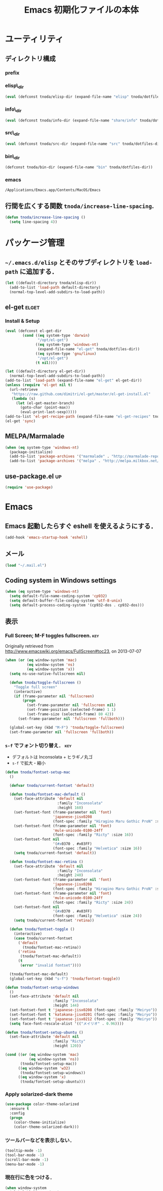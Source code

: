 #+TITLE: Emacs 初期化ファイルの本体
#+STARTUP: noptag
#+STARTUP: content
#+STARTUP: hidestars
#+STARTUP: indent
#+PROPERTY: padline no
#+PROPERTY: results silent
#+TAGS:  key(k) command(c) autoinstall(a) marmalade(m) elget(e) git(g) svn(s) rubikitch(r)

* ユーティリティ
** ディレクトリ構成
*** prefix
#+NAME: tnoda-dotfiles-dir
#+BEGIN_SRC emacs-lisp :tangle no :exports yes
  (eval tnoda/dotfiles-dir)
#+END_SRC

*** elisp\_dir
#+NAME: tnoda-elisp-dir
#+BEGIN_SRC emacs-lisp :tangle yes
  (eval (defconst tnoda/elisp-dir (expand-file-name "elisp" tnoda/dotfiles-dir)))
#+END_SRC

*** info\_dir
#+NAME: tnoda-info-dir
#+BEGIN_SRC emacs-lisp :tangle yes
  (eval (defconst tnoda/info-dir (expand-file-name "share/info" tnoda/dotfiles-dir)))
#+END_SRC

*** src\_dir
#+NAME: tnoda-src-dir
#+BEGIN_SRC emacs-lisp :tangle yes
  (eval (defconst tnoda/src-dir (expand-file-name "src" tnoda/dotfiles-dir)))
#+END_SRC

*** bin\_dir
#+NAME: tnoda-bin-dir
#+BEGIN_SRC emacs-lisp :tangle yes
  (defconst tnoda/bin-dir (expand-file-name "bin" tnoda/dotfiles-dir))
#+END_SRC

*** emacs
#+NAME: emacs-app
#+BEGIN_EXAMPLE
  /Applications/Emacs.app/Contents/MacOS/Emacs
#+END_EXAMPLE

** 行間を広くする関数 =tnoda/increase-line-spacing=.
#+BEGIN_SRC emacs-lisp :tangle yes
  (defun tnoda/increase-line-spacing ()
    (setq line-spacing 4))
#+END_SRC

* パッケージ管理
** =~/.emacs.d/elisp= とそのサブディレクトリを =load-path= に追加する．
#+BEGIN_SRC emacs-lisp :tangle yes
  (let ((default-directory tnoda/elisp-dir))
    (add-to-list 'load-path default-directory)
    (normal-top-level-add-subdirs-to-load-path))
#+END_SRC

** el-get                                                            :elget:
*** Install & Setup
#+NAME: el-get-dir
#+BEGIN_SRC emacs-lisp :tangle yes
  (eval (defconst el-get-dir
          (cond ((eq system-type 'darwin)
                 "/opt/el-get")
                ((eq system-type 'windows-nt)
                 (expand-file-name "el-get" tnoda/dotfiles-dir))
                ((eq system-type 'gnu/linux)
                 "/opt/el-get")
                (t nil))))

#+END_SRC

#+BEGIN_SRC emacs-lisp :tangle yes
  (let ((default-directory el-get-dir))
    (normal-top-level-add-subdirs-to-load-path))
  (add-to-list 'load-path (expand-file-name "el-get" el-get-dir))
  (unless (require 'el-get nil t)
    (url-retrieve
     "https://raw.github.com/dimitri/el-get/master/el-get-install.el"
     (lambda (s)
       (let (el-get-master-branch)
         (goto-char (point-max))
         (eval-print-last-sexp)))))
  (add-to-list 'el-get-recipe-path (expand-file-name "el-get-recipes" tnoda/dotfiles-dir))
  (el-get 'sync)

#+END_SRC

** MELPA/Marmalade
#+BEGIN_SRC emacs-lisp :tangle yes
  (when (eq system-type 'windows-nt)
    (package-initialize)
    (add-to-list 'package-archives '("marmalade" . "http://marmalade-repo.org/packages/"))
    (add-to-list 'package-archives '("melpa" . "http://melpa.milkbox.net/packages/") t))

#+END_SRC

** use-package.el                                                       :up:

#+BEGIN_SRC emacs-lisp :tangle yes
  (require 'use-package)

#+END_SRC


* Emacs

** Emacs 起動したらすぐ eshell を使えるようにする．
#+BEGIN_SRC emacs-lisp :tangle yes
  (add-hook 'emacs-startup-hook 'eshell)
#+END_SRC

** メール
#+BEGIN_SRC emacs-lisp :tangle yes
  (load "~/.mail.el")
#+END_SRC

** Coding system in Windows settings
#+BEGIN_SRC emacs-lisp :tangle yes
  (when (eq system-type 'windows-nt)
    (setq default-file-name-coding-system 'cp932)
    (setq default-buffer-file-coding-system 'utf-8-unix)
    (setq default-process-coding-system '(cp932-dos . cp932-dos)))

#+END_SRC

** 表示
*** Full Screen; M-F toggles fullscreen.                                :key:

Originally retrieved from http://www.emacswiki.org/emacs/FullScreen#toc23, on 2013-07-07

#+BEGIN_SRC emacs-lisp :tangle yes
  (when (or (eq window-system 'mac)
            (eq window-system 'ns)
            (eq window-system 'x))
    (setq ns-use-native-fullscreen nil)
    
    (defun tnoda/toggle-fullscreen ()
      "Toggle full screen"
      (interactive)
      (if (frame-parameter nil 'fullscreen)
          (progn
            (set-frame-parameter nil 'fullscreen nil)
            (set-frame-position (selected-frame) 1 1)
            (set-frame-size (selected-frame) 80 42))
        (set-frame-parameter nil 'fullscreen 'fullboth)))

    (global-set-key (kbd "M-F") 'tnoda/toggle-fullscreen)
    (set-frame-parameter nil 'fullscreen 'fullboth))

#+END_SRC

*** =s-f= でフォント切り替え．                                            :key:

+ デフォルトは Inconsolata + ヒラギノ丸ゴ
+ =s-f= で拡大・縮小

#+BEGIN_SRC emacs-lisp :tangle yes
  (defun tnoda/fontset-setup-mac
    ()

    (defvar tnoda/current-fontset 'default)

    (defun tnoda/fontset-mac-default ()
      (set-face-attribute 'default nil
                          :family "Inconsolata"
                          :height 160)
      (set-fontset-font (frame-parameter nil 'font)
                        'japanese-jisx0208
                        (font-spec :family "Hiragino Maru Gothic ProN" :size 16))
      (set-fontset-font (frame-parameter nil 'font)
                        'mule-unicode-0100-24ff
                        (font-spec :family "Ricty" :size 16))
      (set-fontset-font nil
                        '(#x0370 . #x03FF)
                        (font-spec :family "Helvetica" :size 16))
      (setq tnoda/current-fontset 'default))

    (defun tnoda/fontset-mac-retina ()
      (set-face-attribute 'default nil
                          :family "Inconsolata"
                          :height 240)
      (set-fontset-font (frame-parameter nil 'font)
                        'japanese-jisx0208
                        (font-spec :family "Hiragino Maru Gothic ProN" :size 24))
      (set-fontset-font (frame-parameter nil 'font)
                        'mule-unicode-0100-24ff
                        (font-spec :family "Ricty" :size 24))
      (set-fontset-font nil
                        '(#x0370 . #x03FF)
                        (font-spec :family "Helvetica" :size 24))
      (setq tnoda/current-fontset 'retina))

    (defun tnoda/fontset-toggle ()
      (interactive)
      (case tnoda/current-fontset
        ('default
          (tnoda/fontset-mac-retina))
        ('retina
         (tnoda/fontset-mac-default))
        (t
         (error "invalid fontset"))))

    (tnoda/fontset-mac-default)
    (global-set-key (kbd "s-f") 'tnoda/fontset-toggle))

  (defun tnoda/fontset-setup-windows
    ()
    (set-face-attribute 'default nil
                        :family "Inconsolata"
                        :height 144)
    (set-fontset-font t 'japanese-jisx0208 (font-spec :family "Meiryo"))
    (set-fontset-font t 'katakana-jisx0201 (font-spec :family "Meiryo"))
    (set-fontset-font t 'japanese-jisx0212 (font-spec :family "Meiryo"))
    (setq face-font-rescale-alist '(("メイリオ" . 0.96))))

  (defun tnoda/fontset-setup-ubuntu ()
    (set-face-attribute 'default nil
                        :family "Ricty"
                        :height 120))

  (cond ((or (eq window-system 'mac)
             (eq window-system 'ns))
         (tnoda/fontset-setup-mac))
        ((eq window-system 'w32)
         (tnoda/fontset-setup-windows))
        ((eq window-system 'x)
         (tnoda/fontset-setup-ubuntu)))

#+END_SRC

*** Apply solarized-dark theme
#+BEGIN_SRC emacs-lisp :tangle yes
  (use-package color-theme-solarized
    :ensure t
    :config
    (progn
      (color-theme-initialize)
      (color-theme-solarized-dark)))

#+END_SRC

*** ツールバーなどを表示しない．
#+BEGIN_SRC emacs-lisp :tangle yes
  (tooltip-mode -1)
  (tool-bar-mode -1)
  (scroll-bar-mode -1)
  (menu-bar-mode -1)
#+END_SRC

*** 現在行に色をつける．
#+BEGIN_SRC emacs-lisp :tangle yes
  (when window-system
    (global-hl-line-mode 1)
    (set-face-background 'hl-line "black"))
#+END_SRC

*** 起動画面を表示しない．
#+BEGIN_SRC emacs-lisp :tangle yes
  (setq inhibit-startup-message t)
#+END_SRC

*** =font-lock= を有効にする．
#+BEGIN_SRC emacs-lisp :tangle yes
  (global-font-lock-mode t)
#+END_SRC

*** 対応する括弧を表示させる．
#+BEGIN_SRC emacs-lisp :tangle yes
  (show-paren-mode 1)
  (set-face-background 'show-paren-match-face "darkgreen")
#+END_SRC．

*** モードラインに時刻を表示させる．
#+BEGIN_SRC emacs-lisp :tangle yes
  (display-time)
#+END_SRC

*** モードラインに行番号・列番号を表示させる．
#+BEGIN_SRC emacs-lisp :tangle yes
  (line-number-mode 1)
  (column-number-mode 1)
#+END_SRC

*** リージョンに色をつける．
#+BEGIN_SRC emacs-lisp :tangle yes
  (transient-mark-mode 1)
  (set-face-background 'region "blue")
#+END_SRC

*** カーソルを点滅させない．
#+BEGIN_SRC emacs-lisp :tangle yes
  (blink-cursor-mode -1)
#+END_SRC

*** Ediff 関連のバッファを一つにまとめる．                        :rubikitch:

きっと auto-install.el で便利．

#+BEGIN_SRC emacs-lisp :tangle yes
  (setq ediff-window-setup-function 'ediff-setup-windows-plain)
#+END_SRC

*** Define a command to notify trailing whitespaces.                :command:
#+BEGIN_SRC emacs-lisp :tangle yes
  (defun tnoda/enable-show-trailing-whitespaces ()
    (interactive)
    (setq show-trailing-whitespace t))
#+END_SRC

*** Mac OS X
#+begin_src emacs-lisp
  (add-to-list 'load-path "~/.emacs.d/auto-install")

#+end_src

*** バッテリー残量を表示する．
#+BEGIN_SRC emacs-lisp :tangle yes
  (when (eq system-type 'darwin)
    (display-battery-mode 1))

#+END_SRC

*** =browse-url= で Firefox を開く．                              :command:
#+BEGIN_SRC emacs-lisp :tangle yes
  (when (eq system-type 'darwin)
    (setq browse-url-browser-function 'browse-url-generic
          browse-url-generic-program "open"
          browse-url-generic-args '("-a" "Firefox")))

#+END_SRC

*** =<M-f1>= invokes Dictionary.app.                                    :key:

Thanks to http://d.hatena.ne.jp/tunefs/20130212/p1.

#+BEGIN_SRC emacs-lisp :tangle yes
  (defun tnoda/dictionary ()
    "dictionary.app"
    (interactive)
    (let ((url (concat "dict://" (read-from-minibuffer "" (current-word)))))
      (browse-url url)))
  (global-set-key (kbd "<M-f1>") 'tnoda/dictionary)
#+END_SRC

** キーバインド
*** Mac OS X's modifier settings
#+BEGIN_SRC emacs-lisp :tangle yes
  (when (eq system-type 'darwin)
    (setq mac-option-modifier 'super)
    (setq mac-command-modifier 'meta))

#+END_SRC

*** Windows key settings
#+BEGIN_SRC emacs-lisp :tangle yes
  (when (eq system-type 'windows-nt)
    (setq w32-pass-lwindow-to-system nil)
    (setq w32-lwindow-modifier 'meta))

#+END_SRC

*** =s-q= を無効に．誤爆したときのダメージが大きすぎる (=save-buffers-kill-emacs=) :key:
#+BEGIN_SRC emacs-lisp :tangle yes
  (global-unset-key (kbd "s-q"))
#+END_SRC

*** =C-h= で =delete-backward-char=.                                    :key:
#+BEGIN_SRC emacs-lisp :tangle yes
  (global-set-key "\C-h" 'delete-backward-char)
#+END_SRC

*** =C-x o= を無効に．                                                :key:
#+BEGIN_SRC emacs-lisp :tangle yes
  (global-unset-key (kbd "C-x o"))
#+END_SRC

*** =C-x C-b= で =ibuffer=.                                             :key:
#+BEGIN_SRC emacs-lisp :tangle yes
  (global-set-key "\C-x\C-b" 'ibuffer)
#+END_SRC

*** =M-/= で =hippie-expand=.                                           :key:
#+BEGIN_SRC emacs-lisp :tangle yes
  (global-set-key (kbd "M-/") 'hippie-expand)
#+END_SRC

*** =C-z= で =eshell=.                                                :key:
#+BEGIN_SRC emacs-lisp :tangle yes
  (global-set-key (kbd "C-z") 'eshell)
#+END_SRC

*** =C-x C-c= で =server-edit=. 代わりに =M-x ZZ= で Emacs を終了．     :key:
#+BEGIN_SRC emacs-lisp :tangle yes
  (global-set-key (kbd "C-x C-c") 'server-edit)
  (defalias 'ZZ 'save-buffers-kill-emacs)
#+END_SRC

*** =dired-mode= で =W= を押すと =wdired-mode= になる．                 :key:
#+BEGIN_SRC emacs-lisp :tangle yes
  (define-key dired-mode-map "W" 'wdired-change-to-wdired-mode)
#+END_SRC

*** =C-;= でウィンドウ切替か水平分割． =C-:= で垂直分割．   :key:rubikitch:
#+BEGIN_SRC emacs-lisp :tangle yes
  (defun tnoda/other-window-or-split-window-horizontally ()
    (interactive)
    (when (one-window-p) (split-window-horizontally))
    (other-window 1))
  (global-set-key (kbd "C-;") 'tnoda/other-window-or-split-window-horizontally)
  (global-set-key (kbd "C-:") 'split-window-vertically)
#+END_SRC

*** =C-M-;= で =follow-mode=                                :key:rubikitch:
#+BEGIN_SRC emacs-lisp :tangle yes
  (global-set-key (kbd "C-M-;") 'follow-delete-other-windows-and-split)
#+END_SRC

*** =<f5>= で =compile= か =executable-interpret=                     :key:
#+BEGIN_SRC emacs-lisp :tangle yes
  (defun tnoda/script-p ()
      (and (>= (buffer-size) 2)
           (save-restriction
             (widen)
             (string= "#!" (buffer-substring (point-min) (+ 2 (point-min)))))))
  (defun tnoda/compile-or-executable-interpret ()
    (interactive)
    (cond ((tnoda/script-p)
           (call-interactively 'executable-interpret))
          (t
           (call-interactively 'compile))))
  (global-set-key (kbd "<f5>") 'tnoda/compile-or-executable-interpret)
#+END_SRC

*** =C-m= で改行してインデント．                                      :key:
#+BEGIN_SRC emacs-lisp :tangle yes
  (global-set-key (kbd "C-m") 'newline-and-indent)
#+END_SRC

*** =C-x 4 q= で =tnoda/View-quit-other-window=.                      :key:
#+BEGIN_SRC emacs-lisp :tangle yes
  (defun tnoda/View-quit-other-window ()
    (interactive)
    (save-selected-window
      (other-window 1)
      (call-interactively 'View-quit)))
  (define-key ctl-x-4-map (kbd "q") 'tnoda/View-quit-other-window)
#+END_SRC

*** =s-a= で =tnoda/kill-ring-save-whole-buffer=.                     :key:
#+BEGIN_SRC emacs-lisp :tangle yes
  (defun tnoda/kill-ring-save-whole-buffer ()
    (interactive)
    (save-excursion
      (copy-region-as-kill (point-min) (point-max))))
  (global-set-key (kbd "s-a") 'tnoda/kill-ring-save-whole-buffer)
#+END_SRC

** ログと履歴
*** ログの記録行数を増やす．                                    :rubikitch:
#+BEGIN_SRC emacs-lisp :tangle yes
  (setq message-log-max 10000)
#+END_SRC

*** ミニバッファを再帰的に呼び出せるようにする．                :rubikitch:
#+BEGIN_SRC emacs-lisp :tangle yes
  (setq enable-recursive-minibuffers t)
#+END_SRC

*** 履歴を沢山保存する．                                        :rubikitch:
#+BEGIN_SRC emacs-lisp :tangle yes
  (setq history-length 1000)
#+END_SRC

*** ミニバッファで入力を取り消しても履歴に残す．                :rubikitch:

誤取消で入力が失われるのを防ぐため．

#+BEGIN_SRC emacs-lisp :tangle yes
  (defadvice abort-recursive-edit (before minibuffer-save activate)
    (when (eq (selected-window) (active-minibuffer-window))
      (add-to-history minibuffer-history-variable (minibuffer-contents))))
#+END_SRC

*** ファイル内のカーソル位置を記憶する．                          :rubikitch:
#+BEGIN_SRC emacs-lisp :tangle yes
  (setq-default save-place t)
  (require 'saveplace)
#+END_SRC

** カレンダー
*** 現在位置を設定する．
+ =calendar-latitude=
+ =calendar-longitude=
+ =calendar-location-name=

#+BEGIN_SRC emacs-lisp :tangle yes
  (load "~/.calendar-location.el")
#+END_SRC

*** japanese-holidays.el
#+BEGIN_SRC emacs-lisp :tangle yes
  (el-get 'sync 'japanese-holidays)

  (setq calendar-holidays
        (append japanese-holidays local-holidays other-holidays))
  (setq mark-holidays-in-calendar t) ; 祝日をカレンダーに表示

  ;; (setq japanese-holiday-weekend '(0 6)     ; 土日を祝日として表示
  ;;       japanese-holiday-weekend-marker     ; 土曜日を水色で表示
  ;;       '(holiday nil nil nil nil nil japanese-holiday-saturday))
  ;; (add-hook 'calendar-today-visible-hook 'japanese-holiday-mark-weekend)
  ;; (add-hook 'calendar-today-invisible-hook 'japanese-holiday-mark-weekend))

#+END_SRC

** スクリプトファイルを保存するときには，モードを実行可能に設定する．
#+BEGIN_SRC emacs-lisp :tangle yes
  (add-hook 'after-save-hook
            'executable-make-buffer-file-executable-if-script-p)
#+END_SRC

** =exec-path=

*** Add =/Developer/usr/bin= to =exec-path=.
#+BEGIN_SRC emacs-lisp :tangle yes
  (add-to-list 'exec-path "/Developer/usr/bin")
#+END_SRC

*** =exec-path= に =~/.emacs.d/bin= を追加する．
#+BEGIN_SRC emacs-lisp :tangle yes
  (add-to-list 'exec-path tnoda/bin-dir)
#+END_SRC

*** =exec-path= に Homebrew を追加する．
#+BEGIN_SRC emacs-lisp :tangle yes
  (add-to-list 'exec-path "/opt/homebrew/bin")
#+END_SRC

*** =exec-path= に =/usr/texbin= を追加する．
#+BEGIN_SRC emacs-lisp :tangle yes
  (add-to-list 'exec-path "/usr/texbin")
#+END_SRC

** スペルチェック (ispell/aspell)
+ aspell を使う．
+ 英語日本語混じりの文章でエラーが出ないようなおまじない (ispell-skip-region-alist).

#+BEGIN_SRC emacs-lisp :tangle yes
  (setq-default ispell-program-name "aspell")
  (eval-after-load "ispell"
    '(add-to-list 'ispell-skip-region-alist '("[^\000-\377]+")))
#+END_SRC

*** =C-M-$= で =ispell-buffer=.                                       :key:
#+BEGIN_SRC emacs-lisp :tangle yes
  (global-set-key (kbd "C-M-$") 'ispell-buffer)
#+END_SRC

** GC を減らして軽くする．                                       :rubikitch:
#+BEGIN_SRC emacs-lisp :tangle yes
  (setq gc-cons-threshold (* 16 gc-cons-threshold))
#+END_SRC

** yes/no の代わりに y/n.
#+BEGIN_SRC emacs-lisp :tangle yes
  (fset 'yes-or-no-p 'y-or-n-p)  
#+END_SRC

** 新規ファイルを確認無しに作成する．
#+BEGIN_SRC emacs-lisp :tangle yes
  (setq confirm-nonexistent-file-or-buffer nil)
#+END_SRC

** ダイアログボックスを使わないようにする．                      :rubikitch:
#+BEGIN_SRC emacs-lisp :tangle yes
  (setq use-dialog-box nil)
  (defalias 'message-box 'message)
#+END_SRC

** キーストロークをエコーエリアに素早く表示する．                 :rubikitch:
#+BEGIN_SRC emacs-lisp :tangle yes
  (setq echo-keystrokes 0.1)
#+END_SRC

** 大きいファイルを開くときの警告を 32 MB 以上にする．             :rubikitch:
#+BEGIN_SRC emacs-lisp :tangle yes
  (setq large-file-warning-threshold (* 25 1025 1024))
#+END_SRC

** emacsclient
#+BEGIN_SRC emacs-lisp :tangle yes
  (server-start)
  (setq server-window 'pop-to-buffer)

#+END_SRC

** midnight: 深夜に不急と思われるバッファを消す．
#+BEGIN_SRC emacs-lisp :tangle yes
  (require 'midnight)
#+END_SRC

** =shell-mode= のバッファを消すときに確認しない．
#+BEGIN_SRC emacs-lisp :tangle yes
  (setq kill-buffer-query-functions
        (remq 'process-kill-buffer-query-function
              kill-buffer-query-functions))
#+END_SRC

** インデントにタブを使わない．
#+BEGIN_SRC emacs-lisp :tangle yes
  (setq-default indent-tabs-mode nil)
#+END_SRC

** 圧縮ファイルを読み書きできるようにする．
#+BEGIN_SRC emacs-lisp :tangle yes
  (auto-compression-mode t)
#+END_SRC

** Narrowing: (=C-x n n=), (=C-x n p=) を有効にする．
#+BEGIN_SRC emacs-lisp :tangle yes
  (put 'narrow-to-region 'disabled nil)
#+END_SRC

** 環境変数 =MANPATH= を設定する．
#+BEGIN_SRC emacs-lisp :tangle yes
  (setenv "MANPATH" (mapconcat 'identity
                               (list (expand-file-name "shrea/man" tnoda/dotfiles-dir)
                                     "/opt/homebrew/share/man"
                                     "/Developer/usr/share/man"
                                     "/usr/share/man"
                                     "/usr/X11R6/man")
                               ":"))
#+END_SRC

** Add Emacs Mac Port's info dir to ~Info-directory-list~
#+BEGIN_SRC emacs-lisp :tangle yes
  (defun tnoda/add-emacs-mac-ports-info-dir-to-info-directory-list ()
    (add-to-list 'Info-directory-list "/opt/emacs/share/info"))

  (add-hook 'Info-mode-hook 'tnoda/add-emacs-mac-ports-info-dir-to-info-directory-list)

#+END_SRC

** =~/.emacs.d/share/info= を優先する．
#+BEGIN_SRC emacs-lisp :tangle yes
  (defun tnoda/add-tnoda-info-dir-to-info-directory-list
    ()
    (add-to-list 'Info-directory-list tnoda/info-dir))

  (add-hook 'Info-mode-hook 'tnoda/add-tnoda-info-dir-to-info-directory-list)

#+END_SRC

** Unified diff を表示する．                                     :rubikitch:
#+BEGIN_SRC emacs-lisp :tangle yes
  (setq diff-switches "-u")
#+END_SRC

** =hi-lock-mode= を有効にする．
#+BEGIN_SRC emacs-lisp :tangle yes
  (global-hi-lock-mode 1)
#+END_SRC

** =C-x F=, =C-x K=, =C-x V=                                  :key:rubikitch:
#+BEGIN_SRC emacs-lisp :tangle yes
  (find-function-setup-keys)
#+END_SRC

** Conflict したマージファイルを開くときには =smerg-mode= を有効にする．
#+BEGIN_SRC emacs-lisp :tangle yes
  (require 'smerge-mode)
  (defun tnoda/try-smerge ()
    (save-excursion
      (goto-char (point-min))
      (when (re-search-forward smerge-begin-re nil t)
        (smerge-mode 1))))
  (add-hook 'find-file-hook 'tnoda/try-smerge)
#+END_SRC

** Printing

+ Printing by =ps-print-buffer-with-faces=.

#+BEGIN_SRC emacs-lisp :tangle yes
  (setq ps-multibyte-buffer 'non-latin-printer)
  (setq ps-lpr-command "c:/Program Files/Ghostgum/gsview/gsview32.exe")
  (setq ps-lpr-switches nil)
  (setq ps-printer-name nil)
  (setq ps-printer-name-option nil)
  (setq ps-paper-type 'a4)
  (setq ps-line-number t)
  (setq ps-print-header t)
  (setq ps-print-color-p t)

#+END_SRC

** auto-insert
#+BEGIN_SRC emacs-lisp :tangle yes
  (add-hook 'find-file-hook 'auto-insert)

#+END_SRC

** dired

Mac OS X's ls does not support the ~--dired~ option.

#+BEGIN_SRC emacs-lisp :tangle yes
  (setq dired-use-ls-dired nil)

#+END_SRC

** wdired
#+BEGIN_SRC emacs-lisp :tangle yes
  (require 'dired)
  (define-key dired-mode-map "e" 'wdired-change-to-wdired-mode)

#+END_SRC

** EWW

*** Block all images by default
#+BEGIN_SRC emacs-lisp :tangle yes
  (require 'eww)

  (defun tnoda/shr-block-all-images ()
      (interactive)
    (setq-local shr-blocked-images ".*"))

  (defun tnoda/shr-display-all-images ()
      (interactive)
    (setq-local shr-blocked-images nil))

  (add-hook 'eww-mode-hook 'tnoda/shr-block-all-images)

#+END_SRC

* Global

** generic-x.el
#+BEGIN_SRC emacs-lisp :tangle yes
  (require 'generic-x)

#+END_SRC

** imenu.el
#+BEGIN_SRC emacs-lisp :tangle yes
  (require 'imenu)
  (setq imenu-max-item-length 80)
#+END_SRC

** subword-mode
#+BEGIN_SRC emacs-lisp :tangle yes
  (defun tnoda/subword-mode-enable ()
    (subword-mode 1))
#+END_SRC

** smartrep.el                                                       :elget:
http://sheephead.homelinux.org/2012/01/30/6934/
#+BEGIN_SRC emacs-lisp :tangle yes
  (el-get 'sync 'smartrep)
  (require 'smartrep)
#+END_SRC

*** =M-g n n n ...=                                                   :key:
#+BEGIN_SRC emacs-lisp :tangle yes
  (smartrep-define-key
      global-map "M-g" '(("n"   . 'next-error)
                         ("p"   . 'previous-error)))
#+END_SRC
+ =M-g n= and =M-g p= are bound to =next-error= and =previous-error=
  using smartrep.el.
  - Pressing =M-g n n n ...=, you can visit the corresponding lines.

** sequential-commmand.el                                               :up:

#+BEGIN_SRC emacs-lisp :tangle yes
  (use-package sequential-command
    :ensure t
    :config
    (progn
      (define-sequential-command seq-home
        beginning-of-line beginning-of-buffer seq-return)
      (define-sequential-command seq-end
        end-of-line end-of-buffer seq-return)

      (defun seq-upcase-backward-word ()
        (interactive)
        (upcase-word (- (1+ (seq-count)))))
      (defun seq-capitalize-backward-word ()
        (interactive)
        (capitalize-word (- (1+ (seq-count)))))
      (defun seq-downcase-backward-word ()
        (interactive)
        (downcase-word (- (1+ (seq-count)))))

      (when (require 'org nil t)
        (define-sequential-command org-seq-home
          org-beginning-of-line beginning-of-buffer seq-return)
        (define-sequential-command org-seq-end
          org-end-of-line end-of-buffer seq-return))

      (defun sequential-command-setup-keys ()
        "Rebind C-a, C-e, M-u, M-c, and M-l to seq-* commands.
  If you use `org-mode', rebind C-a and C-e."
        (interactive)
        (global-set-key "\C-a" 'seq-home)
        (global-set-key "\C-e" 'seq-end)
        (global-set-key "\M-u" 'seq-upcase-backward-word)
        (global-set-key "\M-c" 'seq-capitalize-backward-word)
        (global-set-key "\M-l" 'seq-downcase-backward-word)
        (when (require 'org nil t)
          (define-key org-mode-map "\C-a" 'org-seq-home)
          (define-key org-mode-map "\C-e" 'org-seq-end)))

      (sequential-command-setup-keys)))

#+END_SRC

** key-chord.el                                            :elget:rubikitch:

キーボード同時押し時のコマンドを指定する =key-chord-define= が使えるようになる．

*** インストール
#+BEGIN_SRC emacs-lisp :tangle yes
  (el-get 'sync 'key-chord)

#+END_SRC

*** 全てのバッファで =key-chord-mode= を有効に．
#+BEGIN_SRC emacs-lisp :tangle yes
  (require 'key-chord)
  (key-chord-mode 1)
#+END_SRC

*** 同時押し判定は 0.3 秒以内．
#+BEGIN_SRC emacs-lisp :tangle yes
  (setq key-chord-two-keys-delay 0.03)
#+END_SRC

** uniquify.el                                                   :rubikitch:

ファイル名が同じファイルを複数開いたときに，
バッファ名にディレクトリ名を含めて区別しやすくする．

#+BEGIN_SRC emacs-lisp :tangle yes
  (require 'uniquify)
  (setq uniquify-buffer-name-style 'post-forward-angle-brackets)
  (setq uniquify-ignore-buffers-re "*[^*]+*")
#+END_SRC名

** direx.el                                                           :cask:
#+BEGIN_SRC emacs-lisp :tangle yes
  (require 'dired)
  (require 'direx)
  (define-key dired-mode-map (kbd "b") 'direx:jump-to-directory)
  (define-key direx:direx-mode-map (kbd "b") 'dired-jump)

#+END_SRC

** dired-x
#+BEGIN_SRC emacs-lisp :tangle yes
  (when (eq system-type 'windows-nt)
    (require 'dired-open)
    (setq dired-open-functions '(dired-open-guess-shell-alist))
    (let ((re (->> '("xlsx?" "pptx?" "docx?" "pdf" "jpg" "png" "bmp")
                (--map (concat "\\." it "\\'"))
                (-interpose "\\|")
                (apply 'concat))))
      (add-to-list 'dired-guess-shell-alist-user `(,re . ("explorer.exe")))))


#+END_SRC

** ido.el
#+BEGIN_SRC emacs-lisp :tangle yes
  (ido-mode 1)
  (ido-everywhere 1)
  (setq ido-slow-ftp-hosts '("ssh"))
  (setq ido-create-new-buffer 'always)
  (setq ido-file-extensions-order '(".org" ".rb"))
  (setq ido-enable-flex-matching t)
#+END_SRC

*** =C-x C-f= で URL を開く (ido-use-url-at-pint).
#+BEGIN_SRC emacs-lisp :tangle yes
  (setq ido-use-url-at-point t)
#+END_SRC

** recentf-ext.el                                    :autoinstall:rubikitch:

最近使ったファイルを表示する =recentf.el= をもっと便利に．

*** インストール
#+BEGIN_SRC emacs-lisp :tangle yes
  (el-get 'sync 'recentf-ext)

#+END_SRC

*** =recentf-exclude= に履歴に含めないファイルを設定．
#+BEGIN_SRC emacs-lisp :tangle yes
  (require 'recentf-ext)
  (setq recentf-max-saved-items 3000)
  (setq recentf-exclude '("/TAGS$" "/tmp/$" "\.html$" "/work/$" "/\.emacs\.bmk$" "~$"))
  (setq tnoda/recentf-exclude-org 
        (list
         "org_archive$"
         "/mobileorg.org$"
         "/COMMIT_EDITMSG$"
         (expand-file-name "~/diary")
         (expand-file-name "~/org/main\.org")
         (expand-file-name "~/org/notes\.org")))
  (setq recentf-exclude (append recentf-exclude tnoda/recentf-exclude-org))
#+END_SRC

*** =recentf= でディレクトリを扱わない．

=recentf-ext.el= が

#+BEGIN_SRC emacs-lisp :tangle no
  (add-hook 'dired-mode-hook 'recentf-add-dired-directory)
#+END_SRC

しているので， =remove-hook= する．

#+BEGIN_SRC emacs-lisp :tangle yes
  (remove-hook 'dired-mode-hook 'recentf-add-dired-directory)
#+END_SRC

*** =C-@= で =recentf-open-files=                                     :key:
#+BEGIN_SRC emacs-lisp :tangle yes
  (global-set-key (kbd "C-@") 'recentf-open-files)
#+END_SRC

** bookmark.el                                                   :rubikitch:
ファイル内の特定位置をマークする．
+ ブックマークに変更があれば即保存 (bookmark-save-flag).
+ 最近使ったブックマークを燁に持ってくる (tnoda/bookmark-arrange).

#+BEGIN_SRC emacs-lisp :tangle yes
  (setq bookmark-save-flag 1)
  (setq bookmark-sort-flag nil)
  (defun tnoda/bookmark-arrange ()
    (let ((latest (bookmark-get-bookmark bookmark)))
      (setq bookmark-alist (cons latest (delq latest bookmark-alist))))
    (bookmark-save))
  (add-hook 'bookmark-after-jump-hook 'tnoda/bookmark-arrange)
#+END_SRC

** auto-save-buffers-enhanced.el
#+BEGIN_SRC emacs-lisp :tangle yes
  (el-get 'sync 'auto-save-buffers-enhanced)

  (auto-save-buffers-enhanced t)
  (setq auto-save-buffers-enhanced-interval 3)

#+END_SRC

** sense-region.el                                     :key:elget:rubikitch:

=C-SPC= 連打で選択範囲が広がっていく．マークとポイントが対角線の矩形を選択できる．


#+BEGIN_SRC emacs-lisp :tangle yes
  (el-get 'sync 'sense-region)

  (require 'sense-region)
  (sense-region-on)

#+END_SRC

*** =C-SPC= 連打で =mark-word= できるので，=M-@= を無効にする．あまり使わないし．
- Note taken on [2012-01-18 Wed 10:21] \\
  =M-@= は特等席すぎるので，他で使うことにする．anything にしようかな．．．
#+BEGIN_SRC emacs-lisp :tangle yes
  (global-unset-key (kbd "M-@"))
#+END_SRC

** popwin.el                                                          :cask:

#+BEGIN_SRC emacs-lisp :tangle yes
  (require 'popwin)
  (popwin-mode 1)

#+END_SRC

** point-undo.el                                              :up:rubikitch:

#+BEGIN_SRC emacs-lisp :tangle yes
  (use-package point-undo
    :ensure t
    :bind (("C-," . point-undo)
           ("C-." . point-redo)))

#+END_SRC

** goto-chg.el                                             :elget:rubikitch:

#+BEGIN_SRC emacs-lisp :tangle yes
  (el-get 'sync 'goto-chg)

#+END_SRC

*** Require
#+BEGIN_SRC emacs-lisp :tangle yes
  (require 'goto-chg)
#+END_SRC

*** =C-<= でカーソルを最後の編集場所に戻す (=goto-last-change=).            :key:
#+BEGIN_SRC emacs-lisp :tangle yes
  (global-set-key (kbd "C-<") 'goto-last-change)
#+END_SRC

*** =C->= でカーソルを次の編集場所に進める (=goto-last-change-reverse=). :key:
#+BEGIN_SRC emacs-lisp :tangle yes
  (global-set-key (kbd "C->") 'goto-last-change-reverse)
#+END_SRC

** eldoc-extension.el                                                :elget:

#+BEGIN_SRC emacs-lisp :tangle yes
  (use-package eldoc-extension
    :ensure t
    :config
    (progn
      (setq eldoc-idle-delay 0.1)
      (setq eldoc-echo-area-use-multiline-p t)
      (add-hook 'emacs-lisp-mode-hook 'turn-on-eldoc-mode)
      (add-hook 'ielm-mode-hook 'turn-on-eldoc-mode)))

#+END_SRC

** tempbuf.el                                              :elget:rubikitch:

#+BEGIN_QUOTE
Tempbuf-mode is a minor mode that enables buffers to get
automatically deleted in the background when it can be deduced that
they are no longer of any use.

- tempbuf.el
#+END_QUOTE

#+BEGIN_SRC emacs-lisp :tangle yes
  (use-package tempbuf
    :ensure t
    :config
    (add-hook 'dired-mode-hook 'turn-on-tempbuf-mode))

#+END_SRC
    
** auto-complete.el                                              :rubikitch:

#+BEGIN_SRC emacs-lisp :tangle yes
  (require 'auto-complete-config)
  (ac-config-default)
  (setq ac-modes nil)
  (setq ac-auto-start 4)

#+END_SRC

** company-mode                                                       :cask:
#+BEGIN_SRC emacs-lisp :tangle yes
  (require 'company)

#+END_SRC

*** Improvements

Retrieved from https://github.com/nsf/gocode/tree/master/emacs-company

#+BEGIN_SRC emacs-lisp :tangle yes
  (setq company-tooltip-limit 20)
  (setq company-idle-delay .7)
  (setq company-echo-delay 0)
  (setq company-begin-commands '(self-insert-command))

#+END_SRC

*** Color customization

Also retrieved from https://github.com/nsf/gocode/tree/master/emacs-company

#+BEGIN_SRC emacs-lisp :tangle yes
  (custom-set-faces
   '(company-preview
     ((t (:foreground "darkgray" :underline t))))
   '(company-preview-common
     ((t (:inherit company-preview))))
   '(company-tooltip
     ((t (:background "lightgray" :foreground "black"))))
   '(company-tooltip-selection
     ((t (:background "steelblue" :foreground "white"))))
   '(company-tooltip-common
     ((((type x)) (:inherit company-tooltip :weight bold))
      (t (:inherit company-tooltip))))
   '(company-tooltip-common-selection
     ((((type x)) (:inherit company-tooltip-selection :weight bold))
      (t (:inherit company-tooltip-selection)))))

#+END_SRC

** col-highlight.el                                        :elget:rubikitch:

Do =M-x column-highlight=, to highlight the corrent column.

#+BEGIN_SRC emacs-lisp :tangle yes
  (el-get 'sync '(col-highlight vline))

  (require 'col-highlight)

#+END_SRC


** paredit.el                                                        :elget:

#+BEGIN_SRC emacs-lisp :tangle yes
  (use-package paredit
    :ensure t
    :config
    (progn
      (setq parens-require-spaces nil)
      (add-hook 'emacs-lisp-mode-hook 'enable-paredit-mode)
      (add-hook 'lisp-interaction-mode-hook 'enable-paredit-mode)
      (add-hook 'lisp-mode-hook 'enable-paredit-mode)
      (add-hook 'ielm-mode-hook 'enable-paredit-mode)))

#+END_SRC


** rainbow-delimiters.el                                             :elget:

#+BEGIN_SRC emacs-lisp :tangle yes
  (require 'rainbow-delimiters)
  (add-hook 'emacs-lisp-mode-hook 'rainbow-delimiters-mode)
  (add-hook 'ielm-mode-hook 'rainbow-delimiters-mode)

#+END_SRC


** open-junk-file.el                                       :elget:rubikitch:

#+BEGIN_SRC emacs-lisp :tangle yes
  (el-get 'sync 'open-junk-file)

  (require 'open-junk-file)

#+END_SRC

*** Junk files will go to =~/.junk/=.

#+BEGIN_SRC emacs-lisp :tangle yes
  (setq open-junk-file-format "~/.junk/%Y%m%d-%H%M%S.")

#+END_SRC

*** =C-x f= opens a new junk file.                                    :key:

#+BEGIN_SRC emacs-lisp :tangle yes
  (global-set-key (kbd "C-x f") 'open-junk-file)

#+END_SRC


** lispxmp.el                                              :elget:rubikitch:

#+BEGIN_SRC emacs-lisp :tangle yes
  (el-get 'sync 'lispxmp)

  (require 'lispxmp)
  (define-key emacs-lisp-mode-map (kbd "<S-f5>") 'lispxmp)

#+END_SRC


** color-moccur.el                                        :up:key:rubikitch:

#+BEGIN_SRC emacs-lisp :tangle yes
  (use-package color-moccur
    :ensure t
    :bind
    (("M-s o" . occur-by-moccur)
     ("M-s O" . moccur))
    :config
    (setq moccur-split-edit t))

#+END_SRC


** text-adjust.el                                          :elget:rubikitch:

#+BEGIN_SRC emacs-lisp :tangle yes
  (el-get 'sync 'text-adjust)
#+END_SRC

*** =kinsoku-ascii= がいつのまにか =kinsoku.el= から無くなっているので定義．
#+BEGIN_SRC emacs-lisp :tangle yes
  (require 'text-adjust)
  (defvar kinsoku-ascii t "Do kinsoku-shori for ASCII.")
#+END_SRC

*** =M-q= で =text-adjust-*= する．=C-u M-q= で =*-buffer=. =C-u C-u M-q= で =fill= だけ． :key:
#+BEGIN_SRC emacs-lisp :tangle yes
  (defun tnoda/text-adjust (arg)
    (interactive "p")
    (case arg
      (16
       (call-interactively 'text-adjust-fill))
      (4
       (call-interactively 'text-adjust-codecheck-buffer)
       (call-interactively 'text-adjust-hankaku-buffer)
       (call-interactively 'text-adjust-space-buffer)
       (call-interactively 'text-adjust-fill-buffer))
      (t
       (call-interactively 'text-adjust-codecheck)
       (call-interactively 'text-adjust-hankaku)
       (call-interactively 'text-adjust-space)
       (call-interactively 'text-adjust-fill))))
  (global-set-key (kbd "M-q") 'tnoda/text-adjust)
#+END_SRC

*** 左マージンを考慮する．
#+BEGIN_SRC emacs-lisp :tangle yes
  (setq adaptive-fill-regexp "[ \t]*")
  (setq adaptive-fill-mode t)
#+END_SRC

*** ？と！とを半角へ変換しないようにする．
#+BEGIN_SRC emacs-lisp :tangle yes
  (setq text-adjust-hankaku-except "？！＠ー〜、，。．")
#+END_SRC

** hideshow-org.el                                                   :elget:

#+BEGIN_SRC emacs-lisp :tangle yes
  (el-get 'sync 'hideshow-org)

  (require 'hideshow-org)

#+END_SRC

*** =tnoda/hs-org/minor-mode-activate=.
#+BEGIN_SRC emacs-lisp :tangle yes
  (require 'hideshow-org)
  (defun tnoda/hs-org/minor-mode-activate ()
    "Activate hideshow-org"
    (interactive)
    (hs-org/minor-mode 1)
    (raise-minor-mode-map-alist 'hs-org/minor-mode))
#+END_SRC

*** 折りたたみ部分をハイライトする =tnoda/highlight-overlay=.
#+BEGIN_SRC emacs-lisp :tangle yes
  (defun tnoda/highlight-overlay (ov)
    "Self-explanatory!"
    (overlay-put ov 'display (propertize (format "...") 'face 'highlight)))
  
  (setq hs-set-up-overlay 'tnoda/highlight-overlay)
#+END_SRC

** highlight-symbol.el                                               :elget:
#+BEGIN_SRC emacs-lisp :tangle yes
  (el-get 'sync 'highlight-symbol)
  (require 'highlight-symbol)
  (define-prefix-command 'highlight-symbol-mode-map)
  (global-set-key (kbd "C-c h") 'highlight-symbol-mode-map)
  (smartrep-define-key
      global-map "C-c h" '(("h" . highlight-symbol-at-point)
                           ("n" . highlight-symbol-next)
                           ("p" . highlight-symbol-prev)
                           ("l" . hi-lock-mode)))
#+END_SRC

** smartparens                                                       :elget:
#+BEGIN_SRC emacs-lisp :tangle yes
  (el-get 'sync 'smartparens)
  (sp-use-paredit-bindings)

#+END_SRC

** pretty-mode.el                                                    :elget:
#+BEGIN_SRC emacs-lisp :tangle yes
  (require 'pretty-mode)
  (global-pretty-mode -1)

#+END_SRC

** YASnippet                                                          :cask:

Use YASnippet as a non-global minor mode.

#+BEGIN_SRC emacs-lisp :tangle yes
  (require 'yasnippet)
  (yas-reload-all)

#+END_SRC

** visual-regexp                                                      :cask:
#+BEGIN_SRC emacs-lisp :tangle yes
  (require 'visual-regexp)
  (global-set-key (kbd "C-M-%") 'vr/query-replace)

#+END_SRC

** guide-key                                                          :cask:

=guide-key= configuration, regrieved from
http://rubikitch.com/f/140830063637.guide-key.el
on Sep. 2, 2014.

#+BEGIN_SRC emacs-lisp :tangle yes
  (require 'guide-key)

  ;;; guilde-keyを発動させるプレフィクスキー
  (setq guide-key/guide-key-sequence
        '("C-x r" "C-x 4"                 ;global
          ;; org-modeではC-c C-xも対象にする
          (org-mode "C-c C-x")
          ;; outline-minor-modeではC-c @も対象にする
          (outline-minor-mode "C-c @")))

  ;;; コマンド名にこれらが含まれている場合はハイライトされる
  (setq guide-key/highlight-command-regexp "rectangle\\|register\\|org-clock")

  ;;; 1秒後にポップアップされる(デフォルト)
  ;;; つまり1秒以内に操作すればポップアップされずに実行される
  (setq guide-key/idle-delay 1.0)

  ;;; 下部にキー一覧を表示させる(デフォルトはright)
  (setq guide-key/popup-window-position 'bottom)

  ;;; 文字の大きさを変更する(正の数で大きく、負の数で小さく)
  (setq guide-key/text-scale-amount 0)

  ;;; 有効にする
  (guide-key-mode 1)

#+END_SRC

** ace-isearch                                                        :cask:
#+BEGIN_SRC emacs-lisp :tangle yes
  (global-ace-isearch-mode 1)

#+END_SRC

** ace-link                                                 :cask:rubikitch:
#+BEGIN_SRC emacs-lisp :tangle yes
  (require 'ace-link)
  (ace-link-setup-default)
  (require 'org)
  (define-key org-mode-map (kbd "C-c M-o") 'ace-link-org)

#+END_SRC

* Eshell
** Plan 9 Smart Shell
#+BEGIN_SRC emacs-lisp :tangle yes
  (require 'eshell)
  (require 'em-smart)
  (setq eshell-where-to-jump 'begin)
  (setq eshell-review-quick-commands nil)
  (setq eshell-smart-space-goes-to-end t)
#+END_SRC

** Bind =cycle-buffer= to =C-z= in eshell-mode.                    :key:

Pressing =C-z= toggles between an eshell buffer and another.

#+BEGIN_SRC emacs-lisp :tangle yes
  (defun tnoda/eshell-toggle-key ()
    (define-key eshell-mode-map (kbd "C-z") 'cycle-buffer))
  (add-hook 'eshell-mode-hook 'tnoda/eshell-toggle-key)
#+END_SRC

** プロンプトの色を変える．
#+BEGIN_SRC emacs-lisp :tangle yes
  (require 'em-prompt)
  (set-face-foreground 'eshell-prompt "cyan")
#+END_SRC

** プロンプトに Git のブランチ名を表示．
#+BEGIN_SRC emacs-lisp :tangle yes
  (require 'vc-git)
  (defun tnoda/eshell-git-branch ()
    "Return the branch name surrounded by square brackets, 
  or nil if the current directory is not in a Git repsitory."
    (let ((branch (vc-git-working-revision (eshell/pwd))))
      (when (< 0 (length branch))
        (format "[%s]" branch))))
  
  (defun tnoda/eshell-prompt-function ()
    (mapconcat 'identity
               (delq nil (list
                          (abbreviate-file-name (eshell/pwd))
                          (tnoda/eshell-git-branch)
                          (if (= 0 (user-uid))
                              "# "
                            "$ ")))
               " "))
  
  (setq eshell-prompt-function 'tnoda/eshell-prompt-function)
#+END_SRC

* Shell-mode
** Suppress echo-backs
#+BEGIN_SRC emacs-lisp :tangle yes
  (add-hook 'shell-mode-hook
            (lambda ()
              (setq comint-process-echoes t)))
#+END_SRC

* Pcomplete
** Git ブランチのリストを返す関数 =tnoda/git-branches=.
#+BEGIN_SRC emacs-lisp :tangle yes
  (defun tnoda/git-branches ()
      (split-string (shell-command-to-string "git branch | sed -e 's/[ *]*//'")))
#+END_SRC

** Git でステータス変更があったファイルのリストを返す関数 =tnoda/git-modified-files=.
#+BEGIN_SRC emacs-lisp :tangle yes
  (defun tnoda/git-modified-files ()
      (split-string (shell-command-to-string "git status -s | sed -e 's/^.. *//'")))
#+END_SRC

** =m= (=git merge= へのエイリアス) を補完する．
#+BEGIN_SRC emacs-lisp :tangle yes
  (defun pcomplete/m ()
    "Completion for `m' (`git merge')"
    (pcomplete-here* (tnoda/git-branches)))
#+END_SRC

** =co= (=git checkout= へのエイリアス) を補完する．
#+BEGIN_SRC emacs-lisp :tangle yes
  (defun pcomplete/co ()
    "Completion for `co' (`git checkout')"
    (pcomplete-here* (tnoda/git-branches)))
#+END_SRC

** =bd= (=git branch -d= へのエイリアス) を補完する．
#+BEGIN_SRC emacs-lisp :tangle yes
  (defun pcomplete/bd ()
    "Completion for `bd' (`git branch -d')"
    (pcomplete-here* (tnoda/git-branches)))
#+END_SRC

** =a= (=git add -p= へのエイリアス) を補完する．
#+BEGIN_SRC emacs-lisp :tangle yes
  (defun pcomplete/a ()
    "Completion for `a' (`git add -p')"
    (while (pcomplete-here (tnoda/git-modified-files))))
#+END_SRC

** =git add= と =git rm= とをを補完する．

=git add= は新規ファイルの追加にのみ使用する．既存ファイルのステージングは =a=.

#+BEGIN_SRC emacs-lisp :tangle yes
  (defun tnoda/git-untracked-files ()
    (split-string (shell-command-to-string "git status -s -u | sed -e 's/^...//'")))
  
  (defconst pcmpl-git-commands
    '("add" "bisect" "branch" "checkout" "clone"
      "commit" "diff" "fetch" "grep"
      "init" "log" "merge" "mv" "pull" "push" "rebase"
      "reset" "rm" "show" "status" "tag" )
    "List of `git' commands")
  
  (defun pcomplete/git ()
    "Completion for `git'"
    ;; Completion for the command argument.
    (pcomplete-here* pcmpl-git-commands)  
    ;; complete files/dirs forever if the command is `add' or `rm'
    (cond
     ((pcomplete-match (regexp-opt '("add") ))
      (while (pcomplete-here (tnoda/git-untracked-files))))
     ((pcomplete-match (regexp-opt '("rm" "reset" "mv")) 1)
      (while (pcomplete-here (pcomplete-entries))))))
#+END_SRC

** =d= (=git diff= へのエイリアス) を補完する．
#+BEGIN_SRC emacs-lisp :tangle yes
  (defun tnoda/git-unstaged-files ()
    "Return a list of files which are modified but unstaged."
    (split-string (shell-command-to-string "git status -s | egrep '^.M' | sed -e 's/^.M //'")))
  
  (defun pcomplete/d ()
    "Completion for `d' (`git diff')."
    (while (pcomplete-here (tnoda/git-unstaged-files))))
#+END_SRC

** =dc= (=git diff --cached= へのエイリアス) を補完する．
#+BEGIN_SRC emacs-lisp :tangle yes
  (defun tnoda/git-staged-files ()
    "Return a list of staged files."
    (split-string (shell-command-to-string "git status -s | egrep '^M' | sed -e 's/^M.//'")))
  
  (defun pcomplete/dc ()
    "Completion for `dc' (`git diff')."
    (while (pcomplete-here (tnoda/git-staged-files))))
#+END_SRC

* SKK
** =C-x C-j= で =skk-mode=.                                             :key:
#+BEGIN_SRC emacs-lisp :tangle yes
  (require 'skk)
  (define-key ctl-x-map (kbd "C-j") 'skk-mode)
#+END_SRC

** =C-\= でも =skk-mode=.                                              :key:
#+BEGIN_SRC emacs-lisp :tangle yes
  (global-set-key (kbd "C-\\") 'skk-mode)
#+END_SRC

** =~/.skk.el= の設定
+ =skk-large-jisyo=
+ =skk-server-host=
+ =skk-server-portnum=
+ =skk-dcomp-activate=
+ =skk-today= / =skk-clock= で西暦表示 (=skk-data-ad=).
+ 読点句点の代わりに，「，」「．」を使う (=skk-rom-kana-rule-list=).
+ アノテーションを表示する (=skk-show-annotation=).
+ 見出し語と送り仮名が一致した候補を優先表示 (=skk-henkan-strict-okuri-precedence=).
+ 半角カナの入力規則を有効に (=skk-use-jisx0201-input-method=).

* Migemo

+ cmigemo を https://gist.github.com/1824249 の formula で =brew install= する．
+ migemo.el のインストールと設定は，http://d.hatena.ne.jp/samurai20000/20100907/1283791433 を参考にする．

** C/Migemo を使う．
#+BEGIN_SRC emacs-lisp :tangle yes
  (require 'migemo)
  (setq migemo-command "cmigemo")
  (setq migemo-options '("-q" "--emacs"))
  (setq migemo-dictionary "/opt/homebrew/Cellar/cmigemo/20110227/share/migemo/utf-8/migemo-dict")
  (setq migemo-user-dictionary nil)
  (setq migemo-regex-dictionary nil)
  (setq migemo-coding-system 'utf-8-unix)
  (load-library "migemo")
  (migemo-init)
  (setq search-whitespace-regexp nil)
#+END_SRC

* Mail/News/WWW
** Install APEL using el-get.
#+BEGIN_SRC emacs-lisp :tangle yes
  (el-get 'sync 'apel)
#+END_SRC

** FLIM/SEMI のインストール．
:PROPERTIES:
:var: src_dir=tnoda-src-dir elisp_dir=tnoda-elisp-dir emacs=emacs-app prefix=tnoda-dotfiles-dir
:END:

+ FLIM
  #+BEGIN_SRC sh :tangle install-flim.sh
    cd src
    curl http://www.ring.gr.jp/archives/elisp/flim/flim-1.14/flim-1.14.9.tar.gz | tar zxf -
    cd flim-1.14.9
    echo "(add-to-list 'load-path \"${elisp_dir}/apel\")
    (add-to-list 'load-path \"${elisp_dir}/emu\")
    (require 'install)
    (defvar default-load-path load-path)
    (add-latest-path \"custom\")
    (add-path default-directory)
    (setq PREFIX \"${prefix}\")
    (setq FLIM_PREFIX \"flim\")
    (setq LISPDIR \"${elisp_dir}\")
    (setq FLIM_DIR (expand-file-name FLIM_PREFIX LISPDIR))
    (setq VERSION_SPECIFIC_LISPDIR \"${elisp_dir}\")" > FLIM-CFG
    make EMACS=$emacs install
  #+END_SRC

+ SEMI
  #+BEGIN_SRC sh :tangle install-semi.sh
    cd src
    curl http://www.ring.gr.jp/archives/elisp/semi/semi-1.14-for-flim-1.14/semi-1.14.6.tar.gz | tar zxf -
    cd semi-1.14.6
    echo "(add-to-list 'load-path \"${elisp_dir}/apel\")
    (add-to-list 'load-path \"${elisp_dir}/emu\")
    (add-to-list 'load-path \"${elisp_dir}/flim\")
    (add-to-list 'load-path (expand-file-name \".\"))
    (require 'install)
    (defvar default-load-path load-path)
    (add-latest-path \"custom\")
    (add-path default-directory)
    (add-path \"bitmap-mule\")
    (add-path \"flim\")
    (setq PREFIX \"${prefix}\")
    (setq LISPDIR \"${elisp_dir}\")
    (setq METHOD_DIR \"${prefix}/share/semi\")
    (setq SEMI_KERNEL_DIR \"${elisp_dir}/semi\")
    (setq SETUP_FILE_DIR SEMI_KERNEL_DIR)
    (setq METHOD_SRC_DIR \"methods\")
    (setq METHODS
        '(\"tm-au\" \"tm-file\" \"tm-html\" \"tm-image\" \"tm-mpeg\"
          \"tm-plain\" \"tm-ps\"
          \"tmdecode\"))" > SEMI-CFG
    make EMACS=$emacs install
  #+END_SRC

** Wanderlust                                                          :cvs:
+ インストール
  #+BEGIN_SRC sh :tangle install-wl.sh :var src_dir=tnoda-src-dir elisp_dir=tnoda-elisp-dir emacs=emacs-app info_dir=tnoda-info-dir prefix=tnoda-dotfiles-dir
    cd $src_dir
    expect -c "set timeout 10
    spawn cvs -d :pserver:anonymous@cvs.m17n.org:/cvs/root login
    expect \"CVS password:\" {
      send \"\n\"
    }
    "
    cvs -d :pserver:anonymous@cvs.m17n.org:/cvs/root checkout wanderlust
    cd wanderlust
    echo "(setq load-path (append
                     (list \"$elisp_dir/apel\"
                           \"$elisp_dir/emu\"
                           \"$elisp_dir/flim\"
                           \"$elisp_dir/semi\")
                     load-path))
    (setq wl-install-utils t)
    (setq wl-info-lang \"ja\")
    " > WL-CFG
    make EMACS=$emacs LISPDIR=$elisp_dir install PIXMAPDIR=$prefix/share/wl
    make EMACS=$emacs LISPDIR=$elisp_dir install PIXMAPDIR=$prefix/share/wl
    make EMACS=$emacs info
    make EMACS=$emacs INFODIR=$info_dir install-info
  #+END_SRC

+ 設定
  #+BEGIN_SRC emacs-lisp :tangle yes
    (autoload 'wl "wl" "Wanderlust" t)
    (autoload 'wl-other-frame "wl" "Wanderlust on new frame." t)
    (autoload 'wl-draft "wl-draft" "Write draft with Wanderlust." t)
  #+END_SRC

+ =.wl.el= の設定
  - =wl-init-hook= と =wl-exit-hook= で，ssh port forwarding を開始・終了する
    設定を追加している．

** Mew
*** インストール

#+BEGIN_SRC sh :tangle install-mew.sh :var prefix=tnoda-dotfiles-dir elisp_dir=tnoda-elisp-dir emacs=emacs-app
  cd src
  curl http://www.mew.org/Release/mew-6.6.tar.gz | tar zxf -
  cd mew-6.6
  ./configure --prefix=${prefix} \
          --with-elispdir=${elisp_dir}/mew \
          --with-emacs=$emacs --with-etcdir=${prefix}/share/mew
  make
  make install
  make install-info
  make install-jinfo
#+END_SRC

*** Windows
#+begin_src emacs-lisp :tangle yes
  (when (eq system-type 'windows-nt)
    (defconst tnoda/mew-windows-dir
      (expand-file-name "mew-6.6" tnoda/src-dir))
    (add-to-list 'load-path tnoda/mew-windows-dir))

#+end_src

*** Ubuntu

#+begin_src emacs-lisp :tangle yes
  (when (eq system-type 'gnu/linux)
    (defconst tnoda/mew-ubuntu-dir "/opt/mew")
    (add-to-list 'load-path
                 (expand-file-name "share/emacs/site-lisp/mew"
                                   tnoda/mew-ubuntu-dir))
    (add-to-list 'exec-path
                 (expand-file-name "bin"
                                   tnoda/mew-ubuntu-dir)))

#+end_src



*** 最小限の設定

=mail-user-agent= は =simple.el= で，=define-mail-user-agent= は =subr.el= で，それぞれ定義されている．

#+BEGIN_SRC emacs-lisp :tangle yes
  (require 'mew)
  (require 'simple)
  (setq mail-user-agent 'mew-user-agent)
  (define-mail-user-agent
    'mew-user-agent
    'mew-user-agent-compose
    'mew-draft-send-message
    'mew-draft-kill
    'mew-send-hook)
#+END_SRC

*** 起動時にくるくる回らない．
#+BEGIN_SRC emacs-lisp :tangle yes
  (setq mew-demo nil)
#+END_SRC

*** 起動時にメールを取得しない．
#+BEGIN_SRC emacs-lisp :tangle yes
  (setq mew-auto-get nil)
#+END_SRC

*** 引用ラベルを簡潔にする．
#+BEGIN_SRC emacs-lisp :tangle yes
  (setq mew-cite-fields '("From:"))
  (setq mew-cite-format "%s writes:\n")
#+END_SRC

*** Summary モードでは本文は不要なので，その分 subject を広くとる．
#+BEGIN_SRC emacs-lisp :tangle yes
  (setq mew-summary-form '(type (5 date) " " (18 from) " " t (0 subj)))
#+END_SRC

*** 転送時に =Received:= と =Return-Path:= をヘッダから削る．
#+BEGIN_SRC emacs-lisp :tangle yes
  (setq mew-field-delete-for-forwarding '("Received:" "Return-Path:"))
#+END_SRC

*** GnuPG を使う．
#+BEGIN_SRC emacs-lisp :tangle yes
  (setq mew-prog-pgp "gpg")
#+END_SRC

*** 証明書の検証に失敗したり，証明書が無かったりする場合には SSL/TLS 接続しない．
#+BEGIN_SRC emacs-lisp :tangle yes
  (setq mew-ssl-verify-level 2)
#+END_SRC

*** 添付ファイルのデフォルトの保存先は =~/tmp=.
#+BEGIN_SRC emacs-lisp :tangle yes
  (setq mew-save-dir "~/tmp/")
#+END_SRC

*** 用事が済んだらすぐに SSH 接続を切る．
#+BEGIN_SRC emacs-lisp :tangle yes
  (setq mew-ssh-keep-connection nil)
#+END_SRC

*** マスターパスワードを使う．PGP を使ってパスワードを保存．
#+BEGIN_SRC emacs-lisp :tangle yes
  (setq mew-use-master-passwd t)
#+END_SRC

*** Hyper Estraier で検索する．
#+BEGIN_SRC emacs-lisp :tangle yes
  (setq mew-search-method 'est)
#+END_SRC

*** =draft= と =message= とでは行間を広く表示する．
#+BEGIN_SRC emacs-lisp :tangle yes
  (add-hook 'mew-draft-mode-hook 'tnoda/increase-line-spacing)
  (add-hook 'mew-message-mode-hook 'tnoda/increase-line-spacing)
#+END_SRC

*** =draft-mode= で Org のテーブル記法と箇条書きを有効にする．
#+BEGIN_SRC emacs-lisp :tangle yes
  (add-hook 'mew-draft-mode-hook 'turn-on-orgstruct++)
  (add-hook 'mew-draft-mode-hook 'turn-on-orgtbl)
#+END_SRC

*** =.mew.el= の設定．
+ =mew-refile-guess-alist=
+ =mew-config-alist=

*** test/html を =message= バッファに表示する．
#+BEGIN_SRC emacs-lisp :tangle yes
  (when (boundp 'w3m)
    (require 'mew-w3m)
    (setq mew-use-text/html t))

#+END_SRC

* Lang

** Emacs Lisp

*** elisp-slime-nav                                                  :cask:

#+BEGIN_SRC emacs-lisp :tangle yes
  (require 'elisp-slime-nav)
  (dolist (hook '(emacs-lisp-mode-hook ielm-mode-hook))
    (add-hook hook 'turn-on-elisp-slime-nav-mode))

#+END_SRC

** Clojure                                                       :marmalade:
*** Leiningen has been installed in =~/lein=.
#+BEGIN_SRC emacs-lisp :tangle yes
  (add-to-list 'exec-path (expand-file-name ".lein" "~/"))
#+END_SRC

*** clojure-mode
#+BEGIN_SRC emacs-lisp :tangle yes
  (require 'clojure-mode)
  (define-key clojure-mode-map (kbd "<f5>") 'nrepl-ritz-jack-in)
  (define-key clojure-mode-map (kbd "C-c t") nil)

  (defun tnoda/clojure-mode-hook ()
    (enable-paredit-mode)
    (rainbow-delimiters-mode 1)
    (subword-mode 1)
    (yas-minor-mode)
    (setq show-trailing-whitespace t)
    (setq buffer-save-without-query t))

  (add-hook 'clojure-mode-hook 'tnoda/clojure-mode-hook)

#+END_SRC

**** Yasnippet helper functions.
#+BEGIN_SRC emacs-lisp :tangle yes
  (defun tnoda/lein-root (&optional dir)
    (interactive)
    (setq dir (or dir default-directory))
    (if (file-exists-p (expand-file-name "project.clj" dir))
        (expand-file-name dir)
      (let ((new-dir (expand-file-name (file-name-as-directory "..") dir)))
        (unless (string-match "\\(^[[:alpha:]]:/$\\|^/[^\/]+:/?$\\|^/$\\)" dir)
          (tnoda/lein-root new-dir)))))
  
  (defun tnoda/lein-guess-namespace ()
    "Return the clojure namespace associated with the current buffer."
    (interactive)
    (replace-regexp-in-string "_" "-" (replace-regexp-in-string "/" "." (substring (file-name-sans-extension buffer-file-name)
                                                                                   (+ 4 (length (tnoda/lein-root)))))))
#+END_SRC

*** CIDER
#+BEGIN_SRC emacs-lisp :tangle yes
  (require 'cider)

  (defun tnoda/cider-repl-mode-hook ()
    (enable-paredit-mode)
    (rainbow-delimiters-mode 1)
    (subword-mode 1)
    (font-lock-mode 1))

  (add-hook 'cider-mode-hook 'cider-turn-on-eldoc-mode)
  (add-hook 'cider-repl-mode-hook 'tnoda/cider-repl-mode-hook)

#+END_SRC

*** company-mode
#+BEGIN_SRC emacs-lisp :tangle yes
  (add-hook 'cider-mode-hook 'company-mode)
  (add-hook 'cider-repl-mode-hook 'company-mode)

#+END_SRC

*** Inferior Lisp Mode

**** Enable paredit-mode in inferior-lisp-mode.
#+BEGIN_SRC emacs-lisp :tangle yes
  (add-hook 'inferior-lisp-mode-hook 'enable-paredit-mode)
#+END_SRC

**** =M-x run-lisp= で Clojure の REPL.                          :command:
#+BEGIN_SRC emacs-lisp :tangle yes
  (setq inferior-lisp-program (expand-file-name "~/.lein/lein repl"))
#+END_SRC

**** =inferior-lisp-mode= で paredit に =[]= と ={}= も括弧扱いさせる．
via http://stackoverflow.com/questions/8598116/paredit-curly-brace-matching-in-swank-clojure-repl

#+BEGIN_SRC emacs-lisp :tangle yes
  (defun tnoda/curly-brace-matching-fix ()
    (modify-syntax-entry ?\{ "(}")
    (modify-syntax-entry ?\} "){")
    (modify-syntax-entry ?\[ "(]")
    (define-key inferior-lisp-mode-map
      (kbd "DEL") 'paredit-backward-delete)
    (define-key inferior-lisp-mode-map
      (kbd "{") 'paredit-open-curly)
    (define-key inferior-lisp-mode-map
      (kbd "}") 'paredit-close-curly)
    (modify-syntax-entry ?\] ")[")
    (modify-syntax-entry ?~ "'   ")
    (modify-syntax-entry ?, "    ")
    (modify-syntax-entry ?^ "'")
    (modify-syntax-entry ?= "'"))
  
  (add-hook 'inferior-lisp-mode-hook 'tnoda/curly-brace-matching-fix)
#+END_SRC

** Ruby

*** Install elisps using el-get.
#+BEGIN_SRC emacs-lisp :tangle yes
  (el-get 'sync '(ruby-mode inf-ruby yari))
  (require 'ruby-mode)
  (require 'inf-ruby)
#+END_SRC

*** smartparens-ruby
#+BEGIN_SRC emacs-lisp :tangle yes
  (require 'smartparens-ruby)
  (add-hook 'ruby-mode-hook 'smartparens-strict-mode)

#+END_SRC

*** =~/.rbenv/shims= を =exec-path= に追加する．
#+BEGIN_SRC emacs-lisp :tangle yes
  (add-to-list 'exec-path (expand-file-name "~/.rbenv/shims"))
#+END_SRC

*** =ruby-mode=
#+BEGIN_SRC emacs-lisp :tangle yes
  (defun tnoda/ruby-mode-hook ()
    (electric-pair-mode -1)
    (electric-indent-mode 1)
    (electric-layout-mode 1)
    (subword-mode 1)
    (setq show-trailing-whitespace t)
    (outline-minor-mode 1)
    (setq outline-regexp " *\\(def \\|class\\|module\\|describe \\|it \\)"))

  (add-to-list 'auto-mode-alist '("\\.rb$" . ruby-mode))
  (add-to-list 'auto-mode-alist '("\\.rake$" . ruby-mode))
  (add-to-list 'auto-mode-alist '("\\.gemspec$" . ruby-mode))
  (add-to-list 'auto-mode-alist '("\\.ru$" . ruby-mode))
  (add-to-list 'auto-mode-alist '("Rakefile$" . ruby-mode))
  (add-to-list 'auto-mode-alist '("Gemfile$" . ruby-mode))
  (add-to-list 'auto-mode-alist '("Capfile$" . ruby-mode))
  (add-to-list 'auto-mode-alist '("Vagrantfile$" . ruby-mode))
  (add-to-list 'interpreter-mode-alist '("ruby" . ruby-mode))
  (setq ruby-use-encoding-map nil)
  (setq ruby-deep-indent-paren-style nil)
  (setq ruby-insert-encoding-magic-comment nil)
  (add-hook 'ruby-mode-hook 'tnoda/ruby-mode-hook)
#+END_SRC

*** Bind =ruby-interpolate= to =#=.
#+BEGIN_SRC emacs-lisp :tangle yes
  (defun ruby-interpolate ()
    "In a double quoted string, interpolate."
    (interactive)
    (insert "#")
    (when (and
           (looking-back "\".*")
           (looking-at ".*\""))
      (insert "{}")
      (backward-char 1)))
  
  (define-key ruby-mode-map (kbd "#") 'ruby-interpolate)
#+END_SRC


*** =inf-ruby=

#+BEGIN_SRC emacs-lisp :tangle yes
  (add-to-list 'inf-ruby-implementations '("pry" . "pry -Ilib"))
  (setq inf-ruby-default-implementation
        (cond ((eq system-type 'darwin)
               (progn
                 (setq inf-ruby-first-prompt-pattern
                       "^\\[[0-9]+\\] pry\\((.*)\\)> *")
                 (setq inf-ruby-prompt-pattern
                       "^\\[[0-9]+\\] pry\\((.*)\\)[>*\"'] *")
                 "pry"))
              (t "ruby")))

#+END_SRC

*** =C-m= を =reindent-then-newline-and-indent= に設定．              :key:
#+BEGIN_SRC emacs-lisp :tangle yes
  (define-key ruby-mode-map (kbd "RET") 'reindent-then-newline-and-indent)
#+END_SRC

*** =ruby-mode= の =C-M-a= で =tnoda/ruby-beginning-of-defun=.        :key:
#+BEGIN_SRC emacs-lisp :tangle yes
  (defun tnoda/ruby-beginning-of-defun ()
    "Move backward to the beginning of the current defun"
    (interactive)
    (and (re-search-backward "\\bdef\\b" nil t)
         (beginning-of-line)))
  
  (define-key ruby-mode-map (kbd "C-M-a") 'tnoda/ruby-beginning-of-defun)
#+END_SRC

*** =ruby-mode= の =C-M-e= で =tnoda/ruby-end-of-defun=.              :key:
#+BEGIN_SRC emacs-lisp :tangle yes
  (defun tnoda/ruby-beginning-of-defun-indent-level ()
    (save-excursion
      (end-of-line)
      (when (re-search-backward "^\\( *\\)def\\b" nil t)
        (length (match-string 1)))))
  
  (defun tnoda/ruby-end-of-defun ()
    "Move forward to the end of the current defun"
    (interactive)
    (let ((current-indent-level (tnoda/ruby-beginning-of-defun-indent-level)))
      (and current-indent-level
           (re-search-forward (concat "^"
                                      (make-string current-indent-level 32)
                                      "end\\b")
                              nil t)
           (forward-line 1))))
  
  (define-key ruby-mode-map (kbd "C-M-e") 'tnoda/ruby-end-of-defun)
#+END_SRC

*** =ruby-mode= の =C-M-h= で =tnoda/ruby-mark-defun=.                :key:
#+BEGIN_SRC emacs-lisp :tangle yes
  (defun tnoda/ruby-mark-defun ()
    "Put mark at the end of the current defun, point at the beginning"
    (interactive)
    (flet ((ruby-beginning-of-defun (&optional arg) (tnoda/ruby-beginning-of-defun))
           (ruby-end-of-defun (&optional arg) (tnoda/ruby-end-of-defun)))
      (call-interactively 'mark-defun)))
  
  (define-key ruby-mode-map (kbd "C-M-h") 'tnoda/ruby-mark-defun)
#+END_SRC

*** =align-rules-list=. =M-x align= でコンマ区切りとハッシュを整列． :command:
#+BEGIN_SRC emacs-lisp :tangle yes
  (require 'align)
  (add-to-list 'align-rules-list
               '(ruby-comma-delimiter
                 (regexp . ",\\(\\s-*\\)[^# \t\n]")
                 (repeat . t)
                 (modes  . '(ruby-mode))))
  (add-to-list 'align-rules-list
               '(ruby-hash-literal
                 (regexp . "\\(\\s-*\\)=>\\s-*[^# \t\n]")
                 (repeat . t)
                 (modes  . '(ruby-mode))))
#+END_SRC

*** flycheck
#+BEGIN_SRC emacs-lisp :tangle yes
  (require 'flycheck)
  (add-hook 'ruby-mode-hook 'tnoda/turn-on-flycheck-mode)

#+END_SRC

*** Rsense

**** Install via Homebrew

#+BEGIN_EXAMPLE
  ~ % brew install rsense
  ==> Downloading http://cx4a.org/pub/rsense/rsense-0.3.tar.bz2
  ################################################################### 100.0%
  ==> Caveats
  If this is your first install, create default config file:
      ruby /opt/homebrew/Cellar/rsense/0.3/libexec/etc/config.rb > ~/.rsense
  
  You will also need to setup Emacs and/or Vim to use Rsense. Please
  refer to the User Manual: http://cx4a.org/software/rsense/manual.html
  ==> Summary
  🍺  /opt/homebrew/Cellar/rsense/0.3: 115 files, 9.9M, built in 36 seconds
  ~ % ruby /opt/homebrew/Cellar/rsense/0.3/libexec/etc/config.rb > ~/.rsense
#+END_EXAMPLE

**** Configuration

#+BEGIN_SRC emacs-lisp :tangle yes
  (when (eq system-type 'darwin)
    (defconst rsense-home "/opt/homebrew/Cellar/rsense/0.3/libexec")
    (add-to-list 'load-path (expand-file-name "etc" rsense-home))
    (require 'rsense)

  ;;; Ruby Reference Manual
    (setq rsense-rurema-home "/Users/tnoda/.rbenv/shims")
    (setq rsense-rurema-refe "refe")

  ;;; C-c .
    (define-prefix-command 'tnoda/rsense-map)
    (define-key ruby-mode-map (kbd "C-c .") 'tnoda/rsense-map)
    (define-key tnoda/rsense-map (kbd ".") 'ac-complete-rsense)
    (define-key tnoda/rsense-map (kbd "t") 'rsense-type-help)
    (define-key tnoda/rsense-map (kbd "j") 'rsense-jump-to-definition)
    (define-key tnoda/rsense-map (kbd "w") 'rsense-where-is)
    (define-key tnoda/rsense-map (kbd "v") 'rsense-version)
    (define-key tnoda/rsense-map (kbd "o") 'rsense-open-project)
    (define-key tnoda/rsense-map (kbd "c") 'rsense-close-project)
    (define-key tnoda/rsense-map (kbd "l") 'rsense-clear)
    (define-key tnoda/rsense-map (kbd "x") 'rsense-exit)

  ;;; Start completion automatically after inserting . or ::.
    (defun tnoda/ac-complete-rsense-automatically ()
      (add-to-list 'ac-sources 'ac-source-rsense-method)
      (add-to-list 'ac-sources 'ac-source-rsense-constant))
    (add-hook 'ruby-mode-hook 'tnoda/ac-complete-rsense-automatically))

#+END_SRC

** Markdown                                                    :autoinstall:

#+begin_src emacs-lisp
  (require 'markdown-mode)

#+end_src


*** Use the =markdown= command located in =/opt/homebew/bin=
#+BEGIN_SRC emacs-lisp :tangle yes
  (defun tnoda/markdown-custom ()
    "markdown-mode-hook"
    (setq markdown-command (expand-file-name "markdown" "/opt/homebrew/bin")))
  (add-hook 'markdown-mode-hook 'tnoda/markdown-custom)
#+END_SRC

*** =.text= なファイルは =markdown-mode= で開く．
#+BEGIN_SRC emacs-lisp :tangle yes
  (add-to-list 'auto-mode-alist '("\\.text" . markdown-mode))
#+END_SRC

*** =.md= なファイルは =gfm-mode= で開く．

=gfm-mode= なファイルには，特製の =bin/gfm= を使う．

#+BEGIN_SRC emacs-lisp :tangle yes
  (add-to-list 'auto-mode-alist '("\\.md" . gfm-mode))
  (defun tnoda/gfm-custom ()
    "gfm-mode-hook"
    (setq markdown-command (expand-file-name "gfm" tnoda/bin-dir)))
  (add-hook 'gfm-mode-hook 'tnoda/gfm-custom)
#+END_SRC

*** =<S-tab>= で =markdown-shifttab=.                                   :key:

デフォルトでは =markdown-shifttab= が =<S-iso-lefttab>= に割り当てられ
ているため．

#+BEGIN_SRC emacs-lisp :tangle yes
  (defun tnoda/markdown-shifttab-fix ()
    "Bind `markdown-shifttab' to <S-tab>"
    (local-set-key (kbd "<S-tab>") 'markdown-shifttab))
  
  (add-hook 'markdown-mode-hook 'tnoda/markdown-shifttab-fix)
  (add-hook 'gfm-mode-hook 'tnoda/markdown-shifttab-fix)
#+END_SRC

** Java

*** Set =JAVA_HOME= using =java_home=
#+BEGIN_SRC emacs-lisp :tangle yes
  (setenv "JAVA_HOME"
          (let ((ret (shell-command-to-string "/usr/libexec/java_home")))
            (substring ret 0 (1- (length ret)))))

#+END_SRC

*** ajc-java-complete
#+BEGIN_SRC sh :tangle setup-tags-for-ajc.sh :var prefix=el-get-dir
  cd ${prefix}/ajc-java-complete
  javac Tags.java
  java -cp ~/clojure.jar:/System/Library/Frameworks/JavaVM.framework/Classes/classes.jar:. Tags
#+END_SRC

#+BEGIN_SRC emacs-lisp :tangle yes
  (el-get 'sync 'ajc-java-complete)
  (require 'ajc-java-complete-config)
  
  (eval-after-load "auto-complete"
    '(add-to-list 'ac-modes 'java-mode))
  
  (defun tnoda/enable-ajc-java-complete-mode
    ()
    (ajc-java-complete-mode 1))
  
  (add-hook 'java-mode-hook 'tnoda/enable-ajc-java-complete-mode)
#+END_SRC

*** Leiningen support
#+BEGIN_SRC emacs-lisp :tangle yes
  (defun tnoda/java-mode-hook ()
    (set (make-local-variable 'compile-command) "lein javac")
    (set (make-local-variable 'compilation-read-command) nil)
    (define-key java-mode-map (kbd "C-c C-c") 'compile))
  
  (add-hook 'java-mode-hook 'tnoda/java-mode-hook)
#+END_SRC

** Scala

*** scala-mode2                                                      :cask:
#+BEGIN_SRC emacs-lisp :tangle yes
  (require 'scala-mode2)
  (setq scala-indent:indent-value-expression nil)
  (setq scala-indent:align-parameters t)
  (setq scala-indent:align-forms t)

  (require 'smartparens-config)

  (defun tnoda/scala-mode-hook ()
    (tnoda/increase-line-spacing)
    (subword-mode 1)
    (electric-pair-mode -1)
    (turn-on-smartparens-strict-mode)
    (setq imenu-generic-expression
          '((nil "^ *\\(abstract \\|case \\)?\\(class\\|object\\) \\w+\\( extends [^\\{}]+\\)?.*" 0)
            (nil "^ *\\(override \\|implicit \\)?def .*" 0)
            (nil "\\( *trait .*\\){" 1))))

  (add-hook 'scala-mode-hook 'tnoda/scala-mode-hook)
  (add-hook 'scala-mode-hook 'yas-minor-mode-on)

#+END_SRC

*** ENSIME                                                           :cask:
#+BEGIN_SRC emacs-lisp :tangle yes
  (require 'ensime)
  (setq ensime-sbt-perform-on-save nil)
  (setq ensime-scaladoc-stdlib-url-base
        (concat "file://"
                (expand-file-name "Documents/Scala/scala-docs-2.11.2/api/scala-library/"
                                  (getenv "HOME"))))
  (setq ensime-javadoc-stdlib-url-base
        (concat "file://"
                (expand-file-name "Documents/Java/jdk-8u25-docs/api/"
                                  (getenv "HOME"))))
  (add-hook 'scala-mode-hook 'ensime-scala-mode-hook)

#+END_SRC

*** pretty-mode.el
#+BEGIN_SRC emacs-lisp :tangle yes
  (add-hook 'scala-mode-hook 'turn-on-pretty-mode)
  (pretty-add-keywords 'scala-mode '(("=>" . (string-to-char "⇒"))
                                     ("<=" . (string-to-char "≤"))
                                     (">=" . (string-to-char "≥"))
                                     ("!=" . (string-to-char "≠"))
                                     ("->" . (string-to-char "→"))
                                     ("<-" . (string-to-char "←"))
                                     ("&&" . (string-to-char "∧"))
                                     ("||" . (string-to-char "∨"))
                                     ("\\<compose\\>" . (string-to-char "◦") )))
  (font-lock-add-keywords
   'scala-mode
   '(("\\(!\\)[^=]" (0 (prog1 ()
                     (compose-region (match-beginning 1)
                                     (match-end 1)
                                     (string-to-char "¬")))))))
#+END_SRC

** Graphviz
#+BEGIN_SRC emacs-lisp :tangle yes
  (el-get 'sync 'graphviz-dot-mode)
  (require 'graphviz-dot-mode)
  (setq graphviz-dot-indent-width 2)
#+END_SRC

** Python

*** pdb
#+BEGIN_SRC emacs-lisp :tangle yes
  (setq gud-pdb-command-name "pdb.sh")

#+END_SRC

*** Jedi.el
#+BEGIN_SRC emacs-lisp :tangle no
  (require 'python-environment)
  (setq python-environment-virtualenv '("pyvenv" "--system-site-packages"))
  (require 'auto-complete-config)
  (require 'python)
  (require 'jedi)
  (add-hook 'python-mode-hook 'jedi:setup)
  (setq jedi:complete-on-dot t)

#+END_SRC

*** Flycheck
#+BEGIN_SRC emacs-lisp :tangle yes
  (require 'python)

  (defun tnoda/turn-on-flycheck-mode ()
    (flycheck-mode 1))
  (add-hook 'python-mode-hook 'tnoda/turn-on-flycheck-mode)

#+END_SRC

*** Smartparens
#+BEGIN_SRC emacs-lisp :tangle yes
  (require 'python)
  (add-hook 'python-mode-hook 'turn-on-smartparens-strict-mode)

#+END_SRC

** Golang

*** go-mode/gocode
#+BEGIN_SRC emacs-lisp :tangle yes
  (defvar tnoda/gopath (expand-file-name "go" (getenv "HOME")))
  (defvar tnoda/gopath-bin (expand-file-name "bin" tnoda/gopath))

  (setenv "GOPATH" tnoda/gopath)
  (setenv "PATH" (concat (getenv "PATH") ":" tnoda/gopath-bin))
  (add-to-list 'exec-path tnoda/gopath-bin)

  (require 'go-mode)

  (defun tnoda/gofmt-before-save ()
    "The original version of go-fmt may break the kill-region function,
  if it has an advised version."
    (interactive)
    (when (eq major-mode 'go-mode)
      (sense-region-off)
      (gofmt)
      (sense-region-on)))

  (add-hook 'before-save-hook 'tnoda/gofmt-before-save)
  (add-hook 'go-mode-hook 'rainbow-delimiters-mode)
  (add-hook 'go-mode-hook 'turn-on-smartparens-strict-mode)
  (add-hook 'go-mode-hook 'tnoda/increase-line-spacing)
  (add-hook 'go-mode-hook 'subword-mode)
  (add-hook 'go-mode-hook 'yas-minor-mode)

  (define-key go-mode-map (kbd "M-.") 'godef-jump)
  (define-key go-mode-map (kbd "M-,") 'pop-tag-mark)
  (define-key go-mode-map (kbd "C-c C-j") 'go-goto-imports)
  (define-key go-mode-map (kbd "C-c C-d") 'godoc)

  (defun tnoda/go-mode-tab-width ()
    (setq tab-width 4))

  (defun tnoda/go-mode-turn-off-auto-save-buffers ()
    (setq-local auto-save-buffers-enhanced-activity-flag nil))

  (add-hook 'go-mode-hook 'tnoda/go-mode-tab-width)
  (add-hook 'go-mode-hook 'tnoda/go-mode-turn-off-auto-save-buffers)

#+END_SRC

*** go-eldoc
#+BEGIN_SRC emacs-lisp :tangle yes
  (require 'go-eldoc)
  (add-hook 'go-mode-hook 'go-eldoc-setup)

#+END_SRC

*** flycheck
#+BEGIN_SRC emacs-lisp :tangle yes
  (add-hook 'go-mode-hook 'tnoda/turn-on-flycheck-mode)

#+END_SRC

*** goimports

https://godoc.org/golang.org/x/tools/cmd/goimports

#+BEGIN_SRC emacs-lisp :tangle yes
  (setq gofmt-command "goimports")

#+END_SRC

*** company-go

https://github.com/nsf/gocode/tree/master/emacs-company

#+BEGIN_SRC emacs-lisp :tangle yes
  (require 'company)
  (require 'company-go)

  (defun tnoda/enable-company-go ()
    (set (make-local-variable 'company-backends) '(company-go))
    (setq company-go-insert-arguments nil)
    (company-mode))

  (add-hook 'go-mode-hook 'tnoda/enable-company-go)

#+END_SRC

*** Go Oracle

https://godoc.org/golang.org/x/tools/oracle

#+BEGIN_QUOTE
  Before you can run the oracle, you must tell Emacs the analysis
  scope, which is done using the command:

  M-x go-oracle-set-scope

  This command prompts you for the analysis scope, described above,
  with words separated by spaces. The effect of go-oracle-set-scope
  persists across all oracle invocations until it is called again with
  a different value.

#+END_QUOTE

#+BEGIN_SRC emacs-lisp :tangle yes
  (load (expand-file-name "src/golang.org/x/tools/cmd/oracle/oracle.el"
                          (getenv "GOPATH")))
  ;; (add-hook 'go-mode-hook 'go-oracle-mode)

#+END_SRC

*** Rename
- http://permalink.gmane.org/gmane.comp.lang.go.general/140050
- http://mattn.kaoriya.net/software/lang/go/20150113141338.htm

#+BEGIN_SRC emacs-lisp :tangle yes
  (load (expand-file-name "src/golang.org/x/tools/refactor/rename/rename.el"
                          (getenv "GOPATH")))
  (define-key go-mode-map (kbd "C-c C-r") 'go-rename)

#+END_SRC

** CSS

*** indent-offset
#+BEGIN_SRC emacs-lisp :tangle yes
  (defun tnoda/css-mode-indent-offset ()
    (setq-local css-indent-offset 2))

  (add-hook 'css-mode-hook 'tnoda/css-mode-indent-offset)

#+END_SRC

*** mon-css-color                                                    :cask:
#+BEGIN_SRC emacs-lisp :tangle yes
  (when (require 'mon-css-color "mon-css-color" t)
    (add-hook 'css-mode-hook 'css-color-turn-on-in-buffer))

#+END_SRC

*** emmet-mode                                                       :cask:
#+BEGIN_SRC emacs-lisp :tangle yes
  (require 'emmet-mode)
  (setq emmet-indentation 2)

  (defun tnoda/turn-on-emmet-mode ()
    (emmet-mode 1))

  (add-hook 'css-mode-hook 'tnoda/turn-on-emmet-mode)
  (add-hook 'css-mode-hook 'turn-on-smartparens-strict-mode)

#+END_SRC

** ESS (R)
#+BEGIN_SRC emacs-lisp :tangle yes
  (require 'ess-site)

  (add-hook 'inferior-ess-mode-hook 'turn-on-smartparens-mode)

#+END_SRC

** Haskell
#+BEGIN_SRC emacs-lisp :tangle yes
  (add-to-list 'exec-path (expand-file-name "~/Library/Haskell/bin"))

#+END_SRC

*** haskell-mode
#+BEGIN_SRC emacs-lisp :tangle yes
  (require 'haskell-mode)
  (add-hook 'haskell-mode-hook 'turn-on-haskell-indentation)
  (add-hook 'haskell-mode-hook 'turn-on-haskell-doc)
  (add-hook 'haskell-mode-hook 'turn-on-smartparens-mode)
  (add-hook 'haskell-mode-hook 'turn-off-pretty-mode)
  (eval-after-load "haskell-mode"
    '(progn
       (define-key haskell-mode-map (kbd "C-,") 'haskell-move-nested-left)
       (define-key haskell-mode-map (kbd "C-.") 'haskell-move-nested-right)))
  (add-hook 'haskell-mode-hook 'turn-on-haskell-decl-scan)
  (eval-after-load "which-func"
    '(add-to-list 'which-func-modes 'haskell-mode))
  (eval-after-load "haskell-mode"
      '(define-key haskell-mode-map (kbd "C-c C-c") 'haskell-compile))
  (eval-after-load "haskell-cabal"
      '(define-key haskell-cabal-mode-map (kbd "C-c C-c") 'haskell-compile))
  (eval-after-load "haskell-mode"
    '(progn
      (define-key haskell-mode-map (kbd "C-x C-d") nil)
      (define-key haskell-mode-map (kbd "C-c C-z") 'haskell-interactive-switch)
      (define-key haskell-mode-map (kbd "C-c C-l") 'haskell-process-load-file)
      (define-key haskell-mode-map (kbd "C-c C-b") 'haskell-interactive-switch)
      (define-key haskell-mode-map (kbd "C-c C-t") 'haskell-process-do-type)
      (define-key haskell-mode-map (kbd "C-c C-i") 'haskell-process-do-info)
      (define-key haskell-mode-map (kbd "C-c M-.") nil)
      (define-key haskell-mode-map (kbd "C-c C-d") nil)))

#+END_SRC

*** ghc
#+BEGIN_SRC emacs-lisp :tangle yes
  (require 'ghc)
  (autoload 'ghc-init "ghc" nil t)
  (autoload 'ghc-debug "ghc" nil t)
  (add-hook 'haskell-mode-hook 'ghc-init)

#+END_SRC

** Gradle
#+BEGIN_SRC emacs-lisp :tangle yes
  (require 'groovy-mode)
  (require 'gradle-mode)
  (add-to-list 'auto-mode-alist '("\.gradle$" . groovy-mode))

#+END_SRC

* Twitter                                                    :cask:rubikitch:

twittering-mode.el を使う．

** =M-x twit= で =twittering-mode=.                                 :command:
#+BEGIN_SRC emacs-lisp :tangle yes
  (require 'twittering-mode)
#+END_SRC

** 各 tweet 一行で表示．
#+BEGIN_SRC emacs-lisp :tangle yes
  (setq twittering-status-format "%s >\n%T\n")

#+END_SRC

** 認証済み OAuth トークンを PGP で暗号化して保存．
#+BEGIN_SRC emacs-lisp :tangle yes
  (setq twittering-use-master-password t)
#+END_SRC

* Helm

#+BEGIN_SRC emacs-lisp :tangle yes
  (require 'helm)
  (setq helm-command-prefix-key "C-c h")
  (require 'helm-config)
  (require 'helm-mode)
  (require 'helm-eshell)
  (require 'helm-files)
  (require 'helm-grep)
  (require 'helm-info)
  (require 'helm-ls-git)
  (define-key ctl-x-map (kbd "C-j") 'skk-mode)
  (global-set-key (kbd "M-y") 'helm-show-kill-ring)
  (define-key ctl-x-map (kbd "b") 'helm-mini)
  (define-key helm-command-map (kbd "a") 'helm-apropos)
  (define-key helm-command-map (kbd "g") 'helm-ls-git-ls)
  (define-key helm-command-map (kbd "i") 'helm-info-emacs)
  (define-key helm-command-map (kbd "l") 'helm-locate)
  (define-key helm-command-map (kbd "m") 'helm-man-woman)
  (define-key helm-command-map (kbd "o") 'helm-occur)
  (define-key helm-command-map (kbd "r") 'helm-resume)
  (define-key helm-command-map (kbd "s") 'helm-semantic-or-imenu)

  (add-to-list 'helm-completing-read-handlers-alist '(find-file . nil))
  (add-to-list 'helm-completing-read-handlers-alist '(execute-extended-command . nil))

  (setq
   helm-google-suggest-use-curl-p t
   helm-scroll-amount 4 ; scroll 4 lines other window using M-<next>/M-<prior>
   helm-quick-update t ; do not display invisible candidates
   helm-idle-delay 0.01 ; be idle for this many seconds, before updating in delayed sources.
   helm-input-idle-delay 0.01 ; be idle for this many seconds, before updating candidate buffer
   helm-ff-search-library-in-sexp t ; search for library in `require' and `declare-function' sexp.
   helm-split-window-default-side 'other ;; open helm buffer in another window
   )

  (set-face-attribute 'helm-selection
                      'nil
                      :background "DarkGreen"
                      :foreground "Gray94")

  (helm-mode 1)

#+END_SRC

** helm-pydoc

#+BEGIN_SRC emacs-lisp :tangle yes
  (require 'helm-pydoc)
  (define-key python-mode-map (kbd "<f1>") 'helm-pydoc)

#+END_SRC

** helm-dash
#+BEGIN_SRC emacs-lisp :tangle yes
  (require 'helm-dash)

  (define-key helm-command-map (kbd "d") 'helm-dash)
  (setq helm-dash-docsets-url "https://raw.githubusercontent.com/Kapeli/feeds/master")
  (defvar tnoda/helm-dash-docsets '("Go" "Python_3" "Scala" "Java_SE8" "Clojure" "Ruby_2"))

  (defun tnoda/install-helm-dash-common-docsets
    ()
    (interactive)
    (--map (helm-dash-install-docset it) tnoda/helm-dash-docsetts))

#+END_SRC

*** Go
#+BEGIN_SRC emacs-lisp :tangle yes
  (defun tnoda/set-helm-dash-docsets-go
    ()
    (setq-local helm-dash-docsets '("Go")))

  (add-hook 'go-mode-hook 'tnoda/set-helm-dash-docsets-go)

#+END_SRC

*** Python
#+BEGIN_SRC emacs-lisp :tangle yes
  (defun tnoda/set-helm-dash-docsets-python
    ()
    (setq-local helm-dash-docsets '("Python_3")))

  (add-hook 'python-mode-hook 'tnoda/set-helm-dash-docsets-python)

#+END_SRC

** helm-descbinds
#+BEGIN_SRC emacs-lisp :tangle yes
  (helm-descbinds-install)

#+END_SRC

** helm-bm                                                       :rubikitch:

*** http://rubikitch.com/2014/11/22/helm-bm/

#+BEGIN_SRC emacs-lisp :tangle yes
  ;;; bm.el初期設定
  (setq-default bm-buffer-persistence nil)
  (setq bm-restore-repository-on-load t)
  (require 'bm)
  (add-hook 'find-file-hook 'bm-buffer-restore)
  (add-hook 'kill-buffer-hook 'bm-buffer-save)
  (add-hook 'after-save-hook 'bm-buffer-save)
  (add-hook 'after-revert-hook 'bm-buffer-restore)
  (add-hook 'vc-before-checkin-hook 'bm-buffer-save)
  (add-hook 'kill-emacs-hook '(lambda nil
                                (bm-buffer-save-all)
                                (bm-repository-save)))
  (global-set-key (kbd "s-[") 'bm-previous)
  (global-set-key (kbd "s-]") 'bm-next)

  ;;; helm-bm.el設定
  (require 'helm-bm)

  ;; migemoくらいつけようね
  ;; (push '(migemo) helm-source-bm)

  ;; annotationはあまり使わないので仕切り線で表示件数減るの嫌
  ;; (setq helm-source-bm (delete '(multiline) helm-source-bm))

  (defun bm-toggle-or-helm ()
    "2回連続で起動したらhelm-bmを実行させる"
    (interactive)
    (bm-toggle)
    (when (eq last-command 'bm-toggle-or-helm)
      (helm-bm)))
  (global-set-key (kbd "s-SPC") 'bm-toggle-or-helm)

  ;;; これがないとemacs -Qでエラーになる。おそらくバグ。
  (require 'compile)

#+END_SRC

*** Color

#+BEGIN_SRC emacs-lisp :tangle yes
  (set-face-foreground 'bm-face "darkgreen")
  (set-face-background 'bm-face "darkorange")

#+END_SRC

* SDIC
** インストール
#+BEGIN_SRC sh :tangle install-sdic.sh :var src_dir=tnoda-src-dir elisp_dir=tnoda-elisp-dir emacs=emacs-app info_dir=tnoda-info-dir prefix=tnoda-dotfiles-dir
  cd $src_dir
  curl http://www.namazu.org/~tsuchiya/sdic/sdic-2.1.3.tar.gz | tar zxf -
  cd sdic-2.1.3
  curl -O http://www.namazu.org/~tsuchiya/sdic/data/gene95.tar.gz
  curl -O http://www.namazu.org/~tsuchiya/sdic/data/edict.gz
  ./configure --prefix=$prefix --infodir=$info_dir --with-emacs=$emacs  --with-lispdir=$elisp_dir --with-dictdir=$prefix/share/dict
  make install
  make install-info
  make dict
  make install-dict
#+END_SRC

** Sdic has been installed in =/opt/sdic= on Ubuntu

#+BEGIN_SRC emacs-lisp :tangle yes
  (if (eq system-type 'gnu/linux)
      (add-to-list 'load-path "/opt/sdic/share/emacs/site-lisp"))

#+END_SRC


** =C-c w= で SDIC 辞書検索．                                          :key:
#+BEGIN_SRC emacs-lisp :tangle yes
  (require 'sdic)
  (global-set-key (kbd "C-c w") 'sdic-describe-word-at-point)
#+END_SRC

** popwin を使って，SDIC の検索結果を下に表示する．
#+BEGIN_SRC emacs-lisp :tangle yes
  (add-to-list 'special-display-buffer-names "*sdic*")
  (if (boundp 'popwin:special-display-config)
      (push '("*sdic*" :position bottom) popwin:special-display-config))

#+END_SRC

* Org Mode                                                              :git:

** Install
#+BEGIN_SRC sh :tangle install-org.sh :var src_dir=tnoda-src-dir prefix=tnoda-dotfiles-dir info_dir=tnoda-info-dir emacs=emacs-app
  ORG_VERSION=8.2.6
  cd $src_dir
  curl -O http://orgmode.org/org-${ORG_VERSION}.tar.gz
  tar zxf org-${ORG_VERSION}.tar.gz
  rm -f org
  ln -s org-${ORG_VERSION} org
  cd org
  make EMACS=$emacs compile
  make EMACS=$emacs info
  cd $info_dir
  rm -f org
  ln -s $src_dir/org/doc/org .
#+END_SRC

** org-mew.el
#+BEGIN_SRC emacs-lisp :tangle yes
  (require 'org-mew)
#+END_SRC

** Common
*** Require
#+BEGIN_SRC emacs-lisp :tangle yes
  (require 'org-habit)
#+END_SRC

*** =~/org= で Org を使う．
#+BEGIN_SRC emacs-lisp :tangle yes
  (setq org-directory "~/org")
#+END_SRC

*** =org-extend-today-until=
My day really ends at two o'clock in the morning.

#+BEGIN_SRC emacs-lisp :tangle yes
  (setq org-extend-today-until 2)
#+END_SRC

*** =C-,== と =C-'== に割り当てられる =org-cycle-agenda-files= を無効にする．
#+BEGIN_SRC emacs-lisp :tangle yes
  (rassq-delete-all 'org-cycle-agenda-files org-mode-map)
#+END_SRC

*** =org-edit-special= 中は auto-save-buffers を停止する．
#+BEGIN_SRC emacs-lisp :tangle yes
  (lexical-let ((previous-active-p))
    (defadvice org-edit-src-code (before tnoda/auto-save-buffers-toggle activate)
      "Disable auto-save-buffers."
      (setq previous-active-p  auto-save-buffers-enhanced-activity-flag)
      (setq auto-save-buffers-active-p nil))
    (defadvice org-edit-src-exit (after tndoa/auto-save-buffers-toggle activate)
      "Recover auto-save-buffers."
      (setq auto-save-buffers-enhanced-activity-flag previous-active-p)))
#+END_SRC

停止しないと，src ブロックを編集している最中に，

#+BEGIN_QUOTE
foo.org has changed since visited or saved.  Save anyway? (y or n) !
foo.org changed on disk; really edit the buffer? (y, n, r or C-h) 
File on disk now will become a backup file if you save these changes.
#+END_QUOTE

と怒られる．

*** ~=code=~ の face を org-code から =font-lock-constant-face= に変更する．
#+BEGIN_SRC emacs-lisp :tangle yes
  (setq org-emphasis-alist
        (cons '("=" font-lock-constant-face "<code>" "</code>" verbatim)
              (remove-if (lambda (x)
                           (equal "=" (car x)))
                         org-emphasis-alist)))
#+END_SRC

*** Suppress automatic sub/superscript conversion
#+BEGIN_SRC emacs-lisp :tangle yes
  (setq org-use-sub-superscripts nil)

#+END_SRC

** 見出し入力の改善．
*** =C-M-RET= で =org-insert-substring=                                 :key:
#+BEGIN_SRC emacs-lisp :tangle yes
  (define-key org-mode-map (kbd "<C-M-return>") 'org-insert-subheading)
#+END_SRC

*** =C-u C-RET= で一レベル下の見出し， =C-u C-u C-RET= で一レベル上の見出し． :key:
#+BEGIN_SRC emacs-lisp :tangle yes
  (defun tnoda/org-insert-heading-respect-content (arg)
    (interactive "p")
    (org-insert-heading-respect-content arg)
    (case arg
      (4 (org-do-demote))
      (16 (org-do-promote))))
  
  (define-key org-mode-map (kbd "<C-return>") 'tnoda/org-insert-heading-respect-content)
#+END_SRC

** Link
*** =C-c l= で org-store-link.                                          :key:
#+BEGIN_SRC emacs-lisp :tangle yes
  (global-set-key (kbd "C-c l") 'org-store-link)
#+END_SRC

*** Using links outside Org
#+BEGIN_SRC emacs-lisp :tangle yes
  (global-set-key (kbd "C-c L") 'org-insert-link-global)
  (global-set-key (kbd "C-c o") 'org-open-at-point-global)

#+END_SRC

** Refile
main.org のトップレベルに refile できるようにする．

#+BEGIN_SRC emacs-lisp :tangle yes
  (setq org-refile-targets
        '(("main.org" . (:level . 1))))
#+END_SRC

** ~TODO~

*** ~TODO~ keywords
#+BEGIN_SRC emacs-lisp :tangle yes
  (setq org-todo-keywords
        '((sequence "TODO(t)" "STARTED(s)" "|" "DONE(d)")
          (sequence "WAITING(w@/!)" "|")
          (sequence "APPT(a)" "|")
          (sequence "|" "CANCELED(c@)")
          (sequence "|" "DEFERRED(f@)")
          (sequence "|" "DELEGATED(g@)")))
#+END_SRC

*** Customize Org TODO faces
#+BEGIN_SRC emacs-lisp :tangle yes
  (defface tnoda/org-todo
    '((t (:foreground "gray" :background "dark red" :bold t)))
    "Font for TODO keywords.")
  
  (defface tnoda/org-started
    '((t (:foreground "gold1" :background "gray10" :bold t)))
    "Font for STARTED keywords.")
  
  (defface tnoda/org-waiting
    '((t (:foreground "gray" :background "green4" :bold t)))
    "Font for WAITING keywords.")
  
  (defface tnoda/org-appt
    '((t (:foreground "gray" :background "DodgerBlue4" :bold t)))
    "Font for APPT keywords")
  
  (setq org-todo-keyword-faces
        '(("TODO" . tnoda/org-todo)
          ("STARTED" . tnoda/org-started)
          ("WAITING" . tnoda/org-waiting)
          ("APPT" . tnoda/org-appt)))
#+END_SRC

*** Automatically change to DONE when all children are done.
#+BEGIN_SRC emacs-lisp :tangle yes
  (defun org-summary-todo (n-done n-not-done)
    "Switch entry to DONE when all subentries are done, to TODO otherwise."
    (let (org-log-done org-log-states)   ; turn off logging
      (org-todo (if (= n-not-done 0) "DONE" "TODO"))))
  
  (add-hook 'org-after-todo-statistics-hook 'org-summary-todo)
#+END_SRC

Retrieved from [[info:org#Breaking%20down%20tasks][info:org#Breaking down tasks]]

*** =TODO= ステータスが =STARTED= に変化したらクロックを開始する．
#+BEGIN_SRC emacs-lisp :tangle yes
  (defun sacha/org-clock-in-if-starting ()
    "Clock in when the task is marked STARTED."
    (when (and (string= org-state "STARTED")
               (not (string= org-last-state org-state)))
      (org-clock-in)))
  (add-hook 'org-after-todo-state-change-hook
            'sacha/org-clock-in-if-starting)
  ;; (defadvice org-clock-in (after sacha activate)
  ;;   "Set this task's status to 'STARTED'."
  ;;   (org-todo "STARTED"))
  (defun sacha/org-clock-out-if-waiting ()
    "Clock in when the task is marked STARTED."
    (when (and (string= org-state "WAITING")
               (not (string= org-last-state org-state)))
      (org-clock-out)))
  (add-hook 'org-after-todo-state-change-hook
            'sacha/org-clock-out-if-waiting)
#+END_SRC

** Tags

*** Globally defined tags
#+BEGIN_SRC emacs-lisp :tangle yes
  (setq org-tag-persistent-alist '((:startgroup . nil)
                                   ("home" . ?h)
                                   ("office" . ?o)
                                   (:endgroup . nil)
                                   ("computer" . ?c)
                                   ("errands" . ?e)
                                   ("library" . ?l)
                                   ("reading" . ?r)))
#+END_SRC

** Capture

#+BEGIN_SRC emacs-lisp :tangle yes
  (setq org-default-notes-file (expand-file-name "journal.org" org-directory))
  (define-key global-map "\C-cc" 'org-capture)
#+END_SRC

*** Templates

#+BEGIN_SRC emacs-lisp :tangle yes
  (setq org-capture-templates
        '(("j" "Journal" entry (file "") "* %?   %T\n"
           :prepend t
           :clock-keep t
           :empty-lines 1
           :kill-buffer t)
          ("t" "Todo" entry (file+headline tnoda/gtd-file "Tasks")
           "* TODO %? \n\n%i\n%a\nAdded: %U\n\n"
           :prepend t
           :clock-keep t
           :empty-lines 1
           :kill-buffer t)
          ("m" "Morning Routine" entry (file "")
           "* Morning Routine %U\n\n%[~/org/morning_routine.org]"
           :prepend t
           :clock-in t
           :empty-lines 1
           :kill-buffer t)
          ("r" "Daily Review" entry (file "")
           "* Daily Review %U\n\n%[~/org/daily_review.org]"
           :prepend t
           :clock-in t
           :empty-lines 1
           :kill-buffer t)))
#+END_SRC

** GTD
*** =M-x gtd= で =main.org= を開く．                              :command:
#+BEGIN_SRC emacs-lisp :tangle yes
  (defconst tnoda/gtd-file (expand-file-name "main.org" org-directory))
    (defun gtd ()
      (interactive)
      (find-file tnoda/gtd-file))
#+END_SRC

*** =M-x notes= で =notes.org= を開く．                           :command:
#+BEGIN_SRC emacs-lisp :tangle yes
  (defun notes ()
    (interactive)
    (find-file org-default-notes-file))
#+END_SRC
  
*** =M-x flagged= で =flagged.org= を開く．
#+BEGIN_SRC emacs-lisp :tangle yes
  (defun flagged ()
    (interactive)
    (find-file (expand-file-name "flagged.org" org-directory)))
#+END_SRC

*** =C-c g= で =org-clock-goto=.                                        :key:
#+BEGIN_SRC emacs-lisp :tangle yes
  (global-set-key (kbd "C-c g") 'org-clock-goto)
#+END_SRC

** Agenda

*** Agenda files
#+BEGIN_SRC emacs-lisp :tangle yes
  (setq org-agenda-files (-concat (-list tnoda/gtd-file org-default-notes-file)
                                  (--map (expand-file-name it org-directory)
                                         '("projects.org"
                                           "habits.org"
                                           "financial.org"
                                           "family.org"))))
#+END_SRC

*** =<S-f7>= と =<f7>= に Org Agenda を開くコマンドを割り当てる．     :key:
- 一日の始まり→ =<S-f7>= ... Home Lists
- タスクの確認→ =<f7>= ... Daily Action List
#+BEGIN_SRC emacs-lisp :tangle yes
  (setq org-agenda-custom-commands
        '(("H" "Home Lists"
           ((agenda "")
            (tags-todo "family")
            (tags-todo "home")
            (tags-todo "office")
            (tags-todo "errands")
            (tags-todo "computer")
            (tags "library")
            (tags "reading")))
          ("D" "Daily Action List"
           ((agenda "" ((org-agenda-ndays 1)
                        (org-agenda-sorting-strategy
                         (quote ((agenda time-up priority-down tag-up) )))
                        (org-deadline-warning-days 0)))))))

  (defun tnoda/org-agenda-home-lists ()
    (interactive)
    (org-agenda nil "H"))
  (global-set-key (kbd "<S-f7>") 'tnoda/org-agenda-home-lists)
  (defun tnoda/org-agenda-daily-action-list ()
    (interactive)
    (org-agenda nil "D"))
  (global-set-key (kbd "<f7>") 'tnoda/org-agenda-daily-action-list)
#+END_SRC

*** そのほかの設定
#+BEGIN_SRC emacs-lisp :tangle yes
  (setq org-agenda-include-diary t)
  (setq org-agenda-skip-deadline-if-done t)
  (setq org-agenda-skip-scheduled-if-done t)
  (setq org-agenda-start-on-weekday nil)
#+END_SRC
*** Faces
#+BEGIN_SRC emacs-lisp :tangle yes
  (set-face-attribute 'org-column nil
                      :background "gray16"
                      :strike-through nil
                      :underline nil
                      :height 160
                      :family "Ricty")
  (set-face-attribute 'org-column-title nil
                      :background "grey30"
                      :underline t
                      :family "Ricty")
#+END_SRC

** Mobile

#+begin_src emacs-lisp :tangle yes
  (when (load "~/.org-mobile-encryption-password.el" t)
    (setq org-mobile-use-encryption t)
    (setq org-mobile-inbox-for-pull "~/org/flagged.org")
    (setq org-mobile-directory "~/Dropbox/Apps/MobileOrg"))

#+end_src

** Exporting
#+BEGIN_SRC emacs-lisp :tangle yes
  (add-to-list 'org-export-backends 'beamer)
#+END_SRC

*** Latex
#+BEGIN_SRC emacs-lisp :tangle yes
  (require 'ox-latex)
  (setq org-latex-pdf-process
        (cond ((executable-find "/usr/texbin/lualatex")
               '("/usr/texbin/lualatex %b"))
              ((executable-find "/usr/local/bin/lualatex")
               '("/usr/local/bin/lualatex %b"))))
  (add-to-list 'org-latex-packages-alist '("" "listings"))
  (add-to-list 'org-latex-packages-alist '("" "color"))
  (setq org-latex-default-class "ltjsarticle}")
  (setq org-latex-listings 'listings)
  (add-to-list 'org-latex-listings-langs '(scala "Scala"))
  (add-to-list 'org-latex-default-packages-alist '("" "luatexja" nil))
  (add-to-list 'org-latex-default-packages-alist '("hiragino-pron" "luatexja-preset" nil))

#+END_SRC

*** Inhibit HTML validation link
#+BEGIN_SRC emacs-lisp :tangle yes
  (setq org-html-validation-link nil)

#+END_SRC

*** Markdown
#+BEGIN_SRC emacs-lisp :tangle yes
  (require 'ox-md)

#+END_SRC
** Babel
*** Emacs Lisp 以外の言語も有効にする．
#+BEGIN_SRC emacs-lisp :tangle yes
  (org-babel-do-load-languages
   'org-babel-load-languages
   '((emacs-lisp . t)
     (R . t)
     (clojure . t)
     (scala . t)
     (ditaa . t)
     (dot . t)
     (haskell . t)
     (java . t)
     (js . t)
     (latex . t)
     (org . t)
     (ruby . t)
     (sh . t)
     (latex . t)))
#+END_SRC

*** Ditaa
#+BEGIN_SRC emacs-lisp :tangle yes
  (setq org-ditaa-jar-path
        (shell-command-to-string "brew ls ditaa | grep jar | tr -d '\n'"))
  (setq org-ditaa-eps-jar-path
        (expand-file-name "share/ditaa/DitaaEps.jar" tnoda/dotfiles-dir))
  (add-to-list 'org-babel-default-header-args:ditaa '(:eps . t))
  (add-to-list 'org-babel-default-header-args:ditaa '(:cmdline . "-S -E"))

#+END_SRC

*** Graphviz
#+BEGIN_SRC emacs-lisp :tangle yes
  (add-to-list 'org-babel-default-header-args:dot '(:cmdline . "-Teps"))

  (require 'graphviz-dot-mode)
  (add-to-list 'org-src-lang-modes '("dot" . graphviz-dot))
#+END_SRC

*** コードブロックのフォント修飾は，Emacs が重くなるのでやめる．
#+BEGIN_SRC emacs-lisp :tangle yes
  (setq org-src-fontify-natively nil)
#+END_SRC

*** コードブロックを確認無しに実行する．
#+BEGIN_SRC emacs-lisp :tangle yes
  (setq org-confirm-babel-evaluate nil)
#+END_SRC


** =el= 同時押しで emacs-lisp の src ブロック挿入．                       :key:
#+BEGIN_SRC emacs-lisp :tangle yes
  (defun tnoda/org-babel-demarcate-block-as-elisp ()
    (interactive)
    (insert "#+BEGIN_SRC emacs-lisp :tangle yes\n\n#+END_SRC")
    (org-indent-line)
    (previous-line)
    (org-edit-special))
  (key-chord-define org-mode-map "el" 'tnoda/org-babel-demarcate-block-as-elisp)
#+END_SRC

** =dm= 同時押しで markdown の src ブロック挿入．                      :key:
#+BEGIN_SRC emacs-lisp :tangle yes
  (defun tnoda/org-babel-demarcate-block-as-markdown ()
    (interactive)
    (insert "#+BEGIN_SRC markdown :tangle yes\n\n#+END_SRC")
    (org-indent-line)
    (previous-line)
    (org-edit-special))
  (key-chord-define org-mode-map "dm" 'tnoda/org-babel-demarcate-block-as-markdown)
#+END_SRC

** Easy Templates
+ =<s= で =#+STARTUP: =
+ =<S= で =#+SETUPFILE: =
+ =<p= で =#+PROPERTY: =
+ =<b= で beamer

#+BEGIN_SRC emacs-lisp :tangle yes
  (setq org-structure-template-alist
        (remove-if #'(lambda (x) (member (car x) '("s" "S" "p")))
                   org-structure-template-alist))
  (push '("s" "#+STARTUP: ") org-structure-template-alist)
  (push '("S" "#+SETUPFILE: %file ?") org-structure-template-alist)
  (push '("p" "#+PROPERTY: ") org-structure-template-alist)
  (push '("b" "# -*- org-src-fontify-natively: t -*-
  ,#+STARTUP: beamer
  ,#+COLUMNS: %40ITEM %10BEAMER_env(Env) %9BEAMER_envargs(Env Args) %4BEAMER_col(Col) %10BEAMER_extra(Extra)
  ,#+TITLE: title
  ,#+AUTHOR: Takahrio Noda (@tnoda)
  ,#+DATE: [2001-01-01 Mon]
  ,#+BEAMER_THEME: Pittsburgh
  ,#+BEAMER_COLOR_THEME: solarized [accent=cyan]
  ,#+BEAMER_FONT_THEME: structurebold
  ,#+BEAMER_HEADER: \\beamertemplatenavigationsymbolsempty
  ,#+BEAMER_HEADER: \\usepackage{inconsolata}
  ,#+BEAMER_HEADER: \\usepackage[T1]{fontenc}
  ,#+BEAMER_HEADER: \lstset{basicstyle=\footnotesize\ttfamily,breaklines=true}
  ,#+OPTIONS: toc:nil H:2
  "
  ) org-structure-template-alist)
#+END_SRC

* Ubuntu
** Toggle touchpad                                             :key:command:

#+BEGIN_SRC emacs-lisp :tangle yes
  (when (string= system-name "bluetail")
    (defvar tnoda/touchpad-enabled 1)

    (defun tnoda/toggle-touchpad-enabled ()
      (interactive)
      (setq tnoda/touchpad-enabled (logxor tnoda/touchpad-enabled 1))
      (shell-command-to-string (format "xinput set-prop 10 \"Device Enabled\" %d"
                                       tnoda/touchpad-enabled))
      (message (if (eq 1 tnoda/touchpad-enabled)
                   "touchpad enabled"
                 "touchpad disabled")))

    (global-set-key (kbd "<f12>") 'tnoda/toggle-touchpad-enabled))

#+END_SRC
